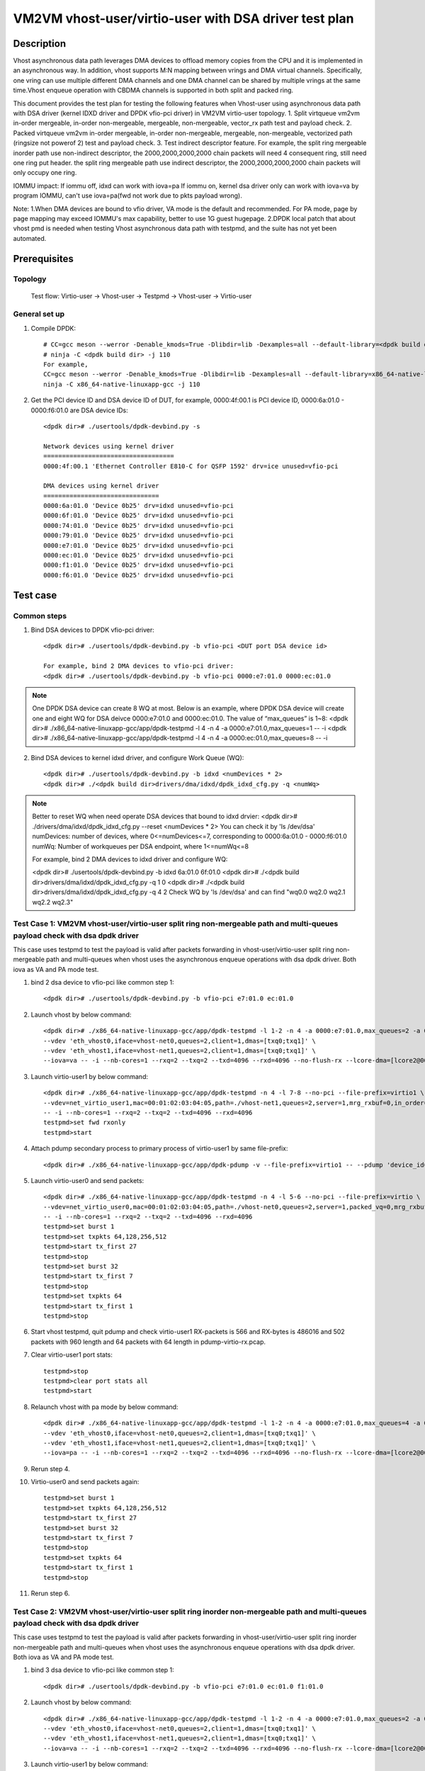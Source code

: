 .. Copyright (c) <2022>, Intel Corporation
   All rights reserved.

   Redistribution and use in source and binary forms, with or without
   modification, are permitted provided that the following conditions
   are met:

   - Redistributions of source code must retain the above copyright
     notice, this list of conditions and the following disclaimer.

   - Redistributions in binary form must reproduce the above copyright
     notice, this list of conditions and the following disclaimer in
     the documentation and/or other materials provided with the
     distribution.

   - Neither the name of Intel Corporation nor the names of its
     contributors may be used to endorse or promote products derived
     from this software without specific prior written permission.

   THIS SOFTWARE IS PROVIDED BY THE COPYRIGHT HOLDERS AND CONTRIBUTORS
   "AS IS" AND ANY EXPRESS OR IMPLIED WARRANTIES, INCLUDING, BUT NOT
   LIMITED TO, THE IMPLIED WARRANTIES OF MERCHANTABILITY AND FITNESS
   FOR A PARTICULAR PURPOSE ARE DISCLAIMED. IN NO EVENT SHALL THE
   COPYRIGHT OWNER OR CONTRIBUTORS BE LIABLE FOR ANY DIRECT, INDIRECT,
   INCIDENTAL, SPECIAL, EXEMPLARY, OR CONSEQUENTIAL DAMAGES
   (INCLUDING, BUT NOT LIMITED TO, PROCUREMENT OF SUBSTITUTE GOODS OR
   SERVICES; LOSS OF USE, DATA, OR PROFITS; OR BUSINESS INTERRUPTION)
   HOWEVER CAUSED AND ON ANY THEORY OF LIABILITY, WHETHER IN CONTRACT,
   STRICT LIABILITY, OR TORT (INCLUDING NEGLIGENCE OR OTHERWISE)
   ARISING IN ANY WAY OUT OF THE USE OF THIS SOFTWARE, EVEN IF ADVISED
   OF THE POSSIBILITY OF SUCH DAMAGE.

======================================================
VM2VM vhost-user/virtio-user with DSA driver test plan
======================================================

Description
===========
Vhost asynchronous data path leverages DMA devices to offload memory copies from the CPU and it is implemented in an asynchronous way.
In addition, vhost supports M:N mapping between vrings and DMA virtual channels. Specifically, one vring can use multiple different DMA
channels and one DMA channel can be shared by multiple vrings at the same time.Vhost enqueue operation with CBDMA channels is supported
in both split and packed ring.

This document provides the test plan for testing the following features when Vhost-user using asynchronous data path with
DSA driver (kernel IDXD driver and DPDK vfio-pci driver) in VM2VM virtio-user topology.
1. Split virtqueue vm2vm in-order mergeable, in-order non-mergeable, mergeable, non-mergeable, vector_rx path test and payload check.
2. Packed virtqueue vm2vm in-order mergeable, in-order non-mergeable, mergeable, non-mergeable, vectorized path (ringsize not powerof 2) test and payload check.
3. Test indirect descriptor feature. For example, the split ring mergeable inorder path use non-indirect descriptor, the 2000,2000,2000,2000 chain packets will need 4 consequent ring, still need one ring put header.
the split ring mergeable path use indirect descriptor, the 2000,2000,2000,2000 chain packets will only occupy one ring.

IOMMU impact:
If iommu off, idxd can work with iova=pa
If iommu on, kernel dsa driver only can work with iova=va by program IOMMU, can't use iova=pa(fwd not work due to pkts payload wrong).

Note:
1.When DMA devices are bound to vfio driver, VA mode is the default and recommended. For PA mode, page by page mapping may
exceed IOMMU's max capability, better to use 1G guest hugepage.
2.DPDK local patch that about vhost pmd is needed when testing Vhost asynchronous data path with testpmd, and the suite has not yet been automated.

Prerequisites
=============

Topology
--------
	Test flow: Virtio-user -> Vhost-user -> Testpmd -> Vhost-user -> Virtio-user

General set up
--------------
1. Compile DPDK::

	# CC=gcc meson --werror -Denable_kmods=True -Dlibdir=lib -Dexamples=all --default-library=<dpdk build dir>
	# ninja -C <dpdk build dir> -j 110
	For example,
	CC=gcc meson --werror -Denable_kmods=True -Dlibdir=lib -Dexamples=all --default-library=x86_64-native-linuxapp-gcc
	ninja -C x86_64-native-linuxapp-gcc -j 110

2. Get the PCI device ID and DSA device ID of DUT, for example, 0000:4f:00.1 is PCI device ID, 0000:6a:01.0 - 0000:f6:01.0 are DSA device IDs::

	<dpdk dir># ./usertools/dpdk-devbind.py -s

	Network devices using kernel driver
	===================================
	0000:4f:00.1 'Ethernet Controller E810-C for QSFP 1592' drv=ice unused=vfio-pci

	DMA devices using kernel driver
	===============================
	0000:6a:01.0 'Device 0b25' drv=idxd unused=vfio-pci
	0000:6f:01.0 'Device 0b25' drv=idxd unused=vfio-pci
	0000:74:01.0 'Device 0b25' drv=idxd unused=vfio-pci
	0000:79:01.0 'Device 0b25' drv=idxd unused=vfio-pci
	0000:e7:01.0 'Device 0b25' drv=idxd unused=vfio-pci
	0000:ec:01.0 'Device 0b25' drv=idxd unused=vfio-pci
	0000:f1:01.0 'Device 0b25' drv=idxd unused=vfio-pci
	0000:f6:01.0 'Device 0b25' drv=idxd unused=vfio-pci

Test case
=========

Common steps
------------
1. Bind DSA devices to DPDK vfio-pci driver::

	<dpdk dir># ./usertools/dpdk-devbind.py -b vfio-pci <DUT port DSA device id>

	For example, bind 2 DMA devices to vfio-pci driver:
	<dpdk dir># ./usertools/dpdk-devbind.py -b vfio-pci 0000:e7:01.0 0000:ec:01.0

.. note::

	One DPDK DSA device can create 8 WQ at most. Below is an example, where DPDK DSA device will create one and
	eight WQ for DSA deivce 0000:e7:01.0 and 0000:ec:01.0. The value of “max_queues” is 1~8:
	<dpdk dir># ./x86_64-native-linuxapp-gcc/app/dpdk-testpmd -l 4 -n 4 -a 0000:e7:01.0,max_queues=1 -- -i
	<dpdk dir># ./x86_64-native-linuxapp-gcc/app/dpdk-testpmd -l 4 -n 4 -a 0000:ec:01.0,max_queues=8 -- -i

2. Bind DSA devices to kernel idxd driver, and configure Work Queue (WQ)::

	<dpdk dir># ./usertools/dpdk-devbind.py -b idxd <numDevices * 2>
	<dpdk dir># ./<dpdk build dir>drivers/dma/idxd/dpdk_idxd_cfg.py -q <numWq>

.. note::

	Better to reset WQ when need operate DSA devices that bound to idxd drvier:
	<dpdk dir># ./drivers/dma/idxd/dpdk_idxd_cfg.py --reset <numDevices * 2>
	You can check it by 'ls /dev/dsa'
	numDevices: number of devices, where 0<=numDevices<=7, corresponding to 0000:6a:01.0 - 0000:f6:01.0
	numWq: Number of workqueues per DSA endpoint, where 1<=numWq<=8

	For example, bind 2 DMA devices to idxd driver and configure WQ:

	<dpdk dir># ./usertools/dpdk-devbind.py -b idxd 6a:01.0 6f:01.0
	<dpdk dir># ./<dpdk build dir>drivers/dma/idxd/dpdk_idxd_cfg.py -q 1 0
	<dpdk dir># ./<dpdk build dir>drivers/dma/idxd/dpdk_idxd_cfg.py -q 4 2
	Check WQ by 'ls /dev/dsa' and can find "wq0.0 wq2.0 wq2.1 wq2.2 wq2.3"

Test Case 1: VM2VM vhost-user/virtio-user split ring non-mergeable path and multi-queues payload check with dsa dpdk driver
----------------------------------------------------------------------------------------------------------------------------
This case uses testpmd to test the payload is valid after packets forwarding in vhost-user/virtio-user split ring non-mergeable path 
and multi-queues when vhost uses the asynchronous enqueue operations with dsa dpdk driver. Both iova as VA and PA mode test.

1. bind 2 dsa device to vfio-pci like common step 1::

	<dpdk dir># ./usertools/dpdk-devbind.py -b vfio-pci e7:01.0 ec:01.0

2. Launch vhost by below command::

	<dpdk dir># ./x86_64-native-linuxapp-gcc/app/dpdk-testpmd -l 1-2 -n 4 -a 0000:e7:01.0,max_queues=2 -a 0000:ec:01.0,max_queues=2 \
	--vdev 'eth_vhost0,iface=vhost-net0,queues=2,client=1,dmas=[txq0;txq1]' \
	--vdev 'eth_vhost1,iface=vhost-net1,queues=2,client=1,dmas=[txq0;txq1]' \
	--iova=va -- -i --nb-cores=1 --rxq=2 --txq=2 --txd=4096 --rxd=4096 --no-flush-rx --lcore-dma=[lcore2@0000:e7:01.0-q0,lcore2@0000:e7:01.0-q1]

3. Launch virtio-user1 by below command::

	<dpdk dir># ./x86_64-native-linuxapp-gcc/app/dpdk-testpmd -n 4 -l 7-8 --no-pci --file-prefix=virtio1 \
	--vdev=net_virtio_user1,mac=00:01:02:03:04:05,path=./vhost-net1,queues=2,server=1,mrg_rxbuf=0,in_order=0,queue_size=4096 \
	-- -i --nb-cores=1 --rxq=2 --txq=2 --txd=4096 --rxd=4096
	testpmd>set fwd rxonly
	testpmd>start

4. Attach pdump secondary process to primary process of virtio-user1 by same file-prefix::

	 <dpdk dir># ./x86_64-native-linuxapp-gcc/app/dpdk-pdump -v --file-prefix=virtio1 -- --pdump 'device_id=net_virtio_user1,queue=0,rx-dev=/tmp/pdump-virtio-rx.pcap,mbuf-size=8000'

5. Launch virtio-user0 and send packets::

	<dpdk dir># ./x86_64-native-linuxapp-gcc/app/dpdk-testpmd -n 4 -l 5-6 --no-pci --file-prefix=virtio \
	--vdev=net_virtio_user0,mac=00:01:02:03:04:05,path=./vhost-net0,queues=2,server=1,packed_vq=0,mrg_rxbuf=0,in_order=0,queue_size=4096 \
	-- -i --nb-cores=1 --rxq=2 --txq=2 --txd=4096 --rxd=4096
	testpmd>set burst 1
	testpmd>set txpkts 64,128,256,512
	testpmd>start tx_first 27
	testpmd>stop
	testpmd>set burst 32
	testpmd>start tx_first 7
	testpmd>stop
	testpmd>set txpkts 64
	testpmd>start tx_first 1
	testpmd>stop

6. Start vhost testpmd, quit pdump and check virtio-user1 RX-packets is 566 and RX-bytes is 486016 and 502 packets with 960 length and 64 packets with 64 length in pdump-virtio-rx.pcap.

7. Clear virtio-user1 port stats::

	testpmd>stop
	testpmd>clear port stats all
	testpmd>start

8. Relaunch vhost with pa mode by below command::

	<dpdk dir># ./x86_64-native-linuxapp-gcc/app/dpdk-testpmd -l 1-2 -n 4 -a 0000:e7:01.0,max_queues=4 -a 0000:ec:01.0,max_queues=4 \
	--vdev 'eth_vhost0,iface=vhost-net0,queues=2,client=1,dmas=[txq0;txq1]' \
	--vdev 'eth_vhost1,iface=vhost-net1,queues=2,client=1,dmas=[txq0;txq1]' \
	--iova=pa -- -i --nb-cores=1 --rxq=2 --txq=2 --txd=4096 --rxd=4096 --no-flush-rx --lcore-dma=[lcore2@0000:e7:01.0-q3,lcore2@0000:ec:01.0-q3]

9. Rerun step 4.

10. Virtio-user0 and send packets again::

	testpmd>set burst 1
	testpmd>set txpkts 64,128,256,512
	testpmd>start tx_first 27
	testpmd>set burst 32
	testpmd>start tx_first 7
	testpmd>stop
	testpmd>set txpkts 64
	testpmd>start tx_first 1
	testpmd>stop

11. Rerun step 6.

Test Case 2: VM2VM vhost-user/virtio-user split ring inorder non-mergeable path and multi-queues payload check with dsa dpdk driver
-------------------------------------------------------------------------------------------------------------------------------------
This case uses testpmd to test the payload is valid after packets forwarding in vhost-user/virtio-user split ring inorder
non-mergeable path and multi-queues when vhost uses the asynchronous enqueue operations with dsa dpdk driver. Both iova as VA and PA mode test.

1. bind 3 dsa device to vfio-pci like common step 1::

	<dpdk dir># ./usertools/dpdk-devbind.py -b vfio-pci e7:01.0 ec:01.0 f1:01.0

2. Launch vhost by below command::

	<dpdk dir># ./x86_64-native-linuxapp-gcc/app/dpdk-testpmd -l 1-2 -n 4 -a 0000:e7:01.0,max_queues=2 -a 0000:ec:01.0,max_queues=2 -a 0000:f1:01.0,max_queues=2 \
	--vdev 'eth_vhost0,iface=vhost-net0,queues=2,client=1,dmas=[txq0;txq1]' \
	--vdev 'eth_vhost1,iface=vhost-net1,queues=2,client=1,dmas=[txq0;txq1]' \
	--iova=va -- -i --nb-cores=1 --rxq=2 --txq=2 --txd=4096 --rxd=4096 --no-flush-rx --lcore-dma=[lcore2@0000:e7:01.0-q0,lcore2@0000:ec:01.0-q0,lcore2@0000:f1:01.0-q0]

3. Launch virtio-user1 by below command::

	<dpdk dir># ./x86_64-native-linuxapp-gcc/app/dpdk-testpmd -n 4 -l 7-8 --no-pci --file-prefix=virtio1 \
	--vdev=net_virtio_user1,mac=00:01:02:03:04:05,path=./vhost-net1,queues=2,server=1,packed_vq=0,mrg_rxbuf=0,in_order=1,queue_size=4096 \
	-- -i --nb-cores=1 --rxq=2 --txq=2 --txd=4096 --rxd=4096
	testpmd>set fwd rxonly
	testpmd>start

4. Attach pdump secondary process to primary process of virtio-user1 by same file-prefix::

	<dpdk dir># ./x86_64-native-linuxapp-gcc/app/dpdk-pdump -v --file-prefix=virtio1 -- --pdump 'device_id=net_virtio_user1,queue=0,rx-dev=/tmp/pdump-virtio-rx.pcap,mbuf-size=8000'

5. Launch virtio-user0 and send packets::

	<dpdk dir># ./x86_64-native-linuxapp-gcc/app/dpdk-testpmd -n 4 -l 5-6 --no-pci --file-prefix=virtio \
	--vdev=net_virtio_user0,mac=00:01:02:03:04:05,path=./vhost-net0,queues=2,server=1,packed_vq=0,mrg_rxbuf=0,in_order=1,queue_size=4096 \
	-- -i --nb-cores=1 --rxq=2 --txq=2 --txd=4096 --rxd=4096
	testpmd>set burst 1
	testpmd>set txpkts 64,128,256,512
	testpmd>start tx_first 27
	testpmd>stop
	testpmd>set burst 32
	testpmd>start tx_first 7
	testpmd>stop
	testpmd>set txpkts 64
	testpmd>start tx_first 1
	testpmd>stop

6. Start vhost testpmd, quit pdump and check virtio-user1 RX-packets is 566 and RX-bytes is 486016 and 502 packets with 960 length and 64 packets with 64 length in pdump-virtio-rx.pcap.

7. Clear virtio-user1 port stats::

	testpmd>stop
	testpmd>clear port stats all
	testpmd>start

8. Relaunch vhost with pa mode by below command::

	<dpdk dir># ./x86_64-native-linuxapp-gcc/app/dpdk-testpmd -l 1-2 -n 4 -a 0000:e7:01.0 -a 0000:ec:01.0,max_queues=4 -a 0000:f1:01.0,max_queues=4 -a 0000:f6:01.0,max_queues=4 \
	--vdev 'eth_vhost0,iface=vhost-net0,queues=2,client=1,dmas=[txq0;txq1]' \
	--vdev 'eth_vhost1,iface=vhost-net1,queues=2,client=1,dmas=[txq0;txq1]' \
	--iova=pa -- -i --nb-cores=1 --rxq=2 --txq=2 --txd=4096 --rxd=4096 --no-flush-rx --lcore-dma=[lcore2@0000:e7:01.0-q2,lcore2@0000:ec:01.0-q2,lcore2@0000:f1:01.0-q2]

9. Rerun step 4.

10. Virtio-user0 send packets::

	testpmd>set burst 1
	testpmd>set txpkts 64,128,256,512
	testpmd>start tx_first 27
	testpmd>stop
	testpmd>set burst 32
	testpmd>start tx_first 7
	testpmd>stop
	testpmd>set txpkts 64
	testpmd>start tx_first 1
	testpmd>stop

11. Rerun step 6.

Test Case 3: VM2VM vhost-user/virtio-user split ring inorder mergeable path and multi-queues non-indirect descriptor with dsa dpdk driver
------------------------------------------------------------------------------------------------------------------------------------------
This case uses testpmd to test the payload is valid and non-indirect descriptor after packets forwarding in vhost-user/virtio-user
split ring inorder mergeable path and multi-queues when vhost uses the asynchronous enqueue operations with dsa dpdk driver. Both iova as VA and PA mode test.

1. bind 4 dsa device to vfio-pci like common step 1::

	<dpdk dir># ./usertools/dpdk-devbind.py -b vfio-pci e7:01.0 ec:01.0 f1:01.0 f6:01.0

2. Launch vhost by below command::

	<dpdk dir># ./x86_64-native-linuxapp-gcc/app/dpdk-testpmd -l 1-2 -n 4 -a 0000:e7:01.0,max_queues=1 -a 0000:ec:01.0,max_queues=2 -a 0000:f1:01.0,max_queues=3 -a 0000:f6:01.0,max_queues=4 \
	--vdev 'eth_vhost0,iface=vhost-net0,queues=2,client=1,dmas=[txq0;txq1]' \
	--vdev 'eth_vhost1,iface=vhost-net1,queues=2,client=1,dmas=[txq0;txq1]' \
	--iova=va -- -i --nb-cores=1 --rxq=2 --txq=2 --txd=256 --rxd=256 --no-flush-rx --lcore-dma=[lcore2@0000:e7:01.0-q0,lcore2@0000:ec:01.0-q1,lcore2@0000:f1:01.0-q2,lcore2@0000:f6:01.0-q3]

3. Launch virtio-user1 by below command::

	<dpdk dir># ./x86_64-native-linuxapp-gcc/app/dpdk-testpmd -n 4 -l 7-8 --no-pci --file-prefix=virtio1 \
	--vdev=net_virtio_user1,mac=00:01:02:03:04:05,path=./vhost-net1,queues=2,server=1,packed_vq=0,mrg_rxbuf=1,in_order=1,queue_size=256 \
	-- -i --nb-cores=1 --rxq=2 --txq=2 --txd=256 --rxd=256
	testpmd>set fwd rxonly
	testpmd>start

4. Attach pdump secondary process to primary process of virtio-user1 by same file-prefix::

	<dpdk dir># ./x86_64-native-linuxapp-gcc/app/dpdk-pdump -v --file-prefix=virtio1 -- --pdump 'device_id=net_virtio_user1,queue=0,rx-dev=/tmp/pdump-virtio-rx.pcap,mbuf-size=8000'

5. Launch virtio-user0 and send packets::

	<dpdk dir># ./x86_64-native-linuxapp-gcc/app/dpdk-testpmd -n 4 -l 5-6 --no-pci --file-prefix=virtio \
	--vdev=net_virtio_user0,mac=00:01:02:03:04:05,path=./vhost-net0,queues=2,server=1,packed_vq=0,mrg_rxbuf=1,in_order=1,queue_size=256 \
	-- -i --nb-cores=1 --rxq=2 --txq=2 --txd=256 --rxd=256
	testpmd>set burst 1
	testpmd>start tx_first 27
	testpmd>stop
	testpmd>set burst 32
	testpmd>start tx_first 7
	testpmd>stop
	testpmd>set txpkts 2000,2000,2000,2000
	testpmd>start tx_first 1
	testpmd>stop

6. Start vhost, then quit pdump and three testpmd, about split virtqueue inorder mergeable path, it use the non-indirect descriptors, the 8k length pkt will occupies 5 ring:2000,2000,2000,2000 will need 4 consequent ring,
still need one ring put header. So check 504 packets and 48128 bytes received by virtio-user1 and 502 packets with 64 length and 2 packets with 8K length in pdump-virtio-rx.pcap.

7. Relaunch vhost with pa mode by below command::

	<dpdk dir># ./x86_64-native-linuxapp-gcc/app/dpdk-testpmd -l 1-2 -n 4 -a 0000:e7:01.0,max_queues=1 -a 0000:ec:01.0,max_queues=2 -a 0000:f1:01.0,max_queues=3 -a 0000:f6:01.0,max_queues=4 \
	--vdev 'eth_vhost0,iface=vhost-net0,queues=2,client=1,dmas=[txq0;txq1]' \
	--vdev 'eth_vhost1,iface=vhost-net1,queues=2,client=1,dmas=[txq0;txq1]' \
	--iova=pa -- -i --nb-cores=1 --rxq=2 --txq=2 --txd=256 --rxd=256 --no-flush-rx --lcore-dma=[lcore2@0000:e7:01.0-q0,lcore2@0000:ec:01.0-q1,lcore2@0000:f1:01.0-q2,lcore2@0000:f6:01.0-q3]

8. Rerun step 3-6.

Test Case 4: VM2VM vhost-user/virtio-user split ring mergeable path and multi-queues indirect descriptor with dsa dpdk driver
-------------------------------------------------------------------------------------------------------------------------------
This case uses testpmd to test the payload is valid and indirect descriptor after packets forwarding in vhost-user/virtio-user
split ring mergeable path and multi-queues when vhost uses the asynchronous enqueue operations with dsa dpdk driver. Both iova as VA and PA mode test.

1. bind 4 dsa device to vfio-pci like common step 1::

	<dpdk dir># ./usertools/dpdk-devbind.py -b vfio-pci e7:01.0 ec:01.0 f1:01.0 f6:01.0

2. Launch vhost by below command::

	<dpdk dir># ./x86_64-native-linuxapp-gcc/app/dpdk-testpmd -l 1-2 -n 4 -a 0000:e7:01.0,max_queues=1 -a 0000:ec:01.0,max_queues=2 -a 0000:f1:01.0,max_queues=3 -a 0000:f6:01.0,max_queues=4 \
	--vdev 'eth_vhost0,iface=vhost-net0,queues=2,client=1,dmas=[txq0;txq1]' \
	--vdev 'eth_vhost1,iface=vhost-net1,queues=2,client=1,dmas=[txq0;txq1]' \
	--iova=va -- -i --nb-cores=1 --rxq=2 --txq=2 --txd=256 --rxd=256 --no-flush-rx --lcore-dma=[lcore2@0000:e7:01.0-q0,lcore2@0000:ec:01.0-q1,lcore2@0000:f1:01.0-q2,lcore2@0000:f6:01.0-q3]

3. Launch virtio-user1 by below command::

	<dpdk dir># ./x86_64-native-linuxapp-gcc/app/dpdk-testpmd -n 4 -l 7-8 --no-pci --file-prefix=virtio1 \
	--vdev=net_virtio_user1,mac=00:01:02:03:04:05,path=./vhost-net1,queues=2,server=1,packed_vq=0,mrg_rxbuf=1,in_order=0,queue_size=4096 \
	-- -i --nb-cores=1 --rxq=2 --txq=2 --txd=256 --rxd=256
	testpmd>set fwd rxonly
	testpmd>start

4. Attach pdump secondary process to primary process of virtio-user1 by same file-prefix::

	<dpdk dir># ./x86_64-native-linuxapp-gcc/app/dpdk-pdump -v --file-prefix=virtio1 -- --pdump 'device_id=net_virtio_user1,queue=0,rx-dev=/tmp/pdump-virtio-rx.pcap,mbuf-size=8000'

5. Launch virtio-user0 and send packets::

	<dpdk dir># ./x86_64-native-linuxapp-gcc/app/dpdk-testpmd -n 4 -l 5-6 --no-pci --file-prefix=virtio \
	--vdev=net_virtio_user0,mac=00:01:02:03:04:05,path=./vhost-net0,queues=2,server=1,packed_vq=0,mrg_rxbuf=1,in_order=0,queue_size=256 \
	-- -i --nb-cores=1 --rxq=2 --txq=2 --txd=256 --rxd=256
	testpmd>set burst 1
	testpmd>start tx_first 27
	testpmd>stop
	testpmd>set burst 32
	testpmd>start tx_first 7
	testpmd>stop
	testpmd>set txpkts 2000,2000,2000,2000
	testpmd>start tx_first 1
	testpmd>stop

6. Start vhost, then quit pdump and three testpmd, about split virtqueue inorder mergeable path, it use the indirect descriptors, the 8k length pkt will just occupies one ring.
So check 512 packets and 112128 bytes received by virtio-user1 and 502 packets with 64 length and 10 packets with 8K length in pdump-virtio-rx.pcap.

7. Relaunch vhost with pa mode by below command::

	<dpdk dir># ./x86_64-native-linuxapp-gcc/app/dpdk-testpmd -l 1-2 -n 4 -a 0000:e7:01.0,max_queues=1 -a 0000:ec:01.0,max_queues=2 -a 0000:f1:01.0,max_queues=3 -a 0000:f6:01.0,max_queues=4 \
	--vdev 'eth_vhost0,iface=vhost-net0,queues=2,client=1,dmas=[txq0;txq1]' \
	--vdev 'eth_vhost1,iface=vhost-net1,queues=2,client=1,dmas=[txq0;txq1]' \
	--iova=pa -- -i --nb-cores=1 --rxq=2 --txq=2 --txd=256 --rxd=256 --no-flush-rx --lcore-dma=[lcore2@0000:e7:01.0-q0,lcore2@0000:ec:01.0-q1,lcore2@0000:f1:01.0-q2,lcore2@0000:f6:01.0-q3]

8. Rerun step 3-6.

Test Case 5: VM2VM vhost-user/virtio-user packed ring non-mergeable path and multi-queues payload check with dsa dpdk driver
--------------------------------------------------------------------------------------------------------------------------------
This case uses testpmd to test the payload is valid after packets forwarding in vhost-user/virtio-user packed ring 
non-mergeable path and multi-queues when vhost uses the asynchronous enqueue operations with dsa dpdk driver. Both iova as VA and PA mode test.

1. bind 3 dsa device to vfio-pci like common step 1::

	<dpdk dir># ./usertools/dpdk-devbind.py -b vfio-pci e7:01.0 ec:01.0 f1:01.0

2. Launch vhost by below command::

	<dpdk dir># ./x86_64-native-linuxapp-gcc/app/dpdk-testpmd -l 1-2 -n 4 -a 0000:e7:01.0 -a 0000:ec:01.0 -a 0000:f1:01.0 \
	--vdev 'eth_vhost0,iface=vhost-net0,queues=2,client=1,dmas=[txq0;txq1]' \
	--vdev 'eth_vhost1,iface=vhost-net1,queues=2,client=1,dmas=[txq0;txq1]' \
	--iova=va -- -i --nb-cores=1 --rxq=2 --txq=2 --txd=4096 --rxd=4096 --no-flush-rx --lcore-dma=[lcore2@0000:e7:01.0-q0,lcore2@0000:ec:01.0-q1,lcore2@0000:f1:01.0-q2]

3. Launch virtio-user1 by below command::

	<dpdk dir># ./x86_64-native-linuxapp-gcc/app/dpdk-testpmd -n 4 -l 7-8 \
	--no-pci --file-prefix=virtio1 \
	--vdev=net_virtio_user1,mac=00:01:02:03:04:05,path=./vhost-net1,queues=2,server=1,packed_vq=1,mrg_rxbuf=0,in_order=0,queue_size=4096 \
	-- -i --nb-cores=1 --rxq=2 --txq=2 --txd=4096 --rxd=4096
	testpmd>set fwd rxonly
	testpmd>start

4. Attach pdump secondary process to primary process of virtio-user1 by same file-prefix::

	<dpdk dir># ./x86_64-native-linuxapp-gcc/app/dpdk-pdump -v --file-prefix=virtio1 -- --pdump 'device_id=net_virtio_user1,queue=0,rx-dev=/tmp/pdump-virtio-rx.pcap,mbuf-size=8000'

5. Launch virtio-user0 and send packets::

	<dpdk dir># ./x86_64-native-linuxapp-gcc/app/dpdk-testpmd -n 4 -l 5-6 --no-pci --file-prefix=virtio \
	--vdev=net_virtio_user0,mac=00:01:02:03:04:05,path=./vhost-net0,queues=2,server=1,packed_vq=1,mrg_rxbuf=0,in_order=0,queue_size=4096 \
	-- -i --nb-cores=1 --rxq=2 --txq=2 --txd=4096 --rxd=4096
	testpmd>set burst 1
	testpmd>set txpkts 64,128,256,512
	testpmd>start tx_first 27
	testpmd>stop
	testpmd>set burst 32
	testpmd>start tx_first 7
	testpmd>stop
	testpmd>set txpkts 64
	testpmd>start tx_first 1
	testpmd>stop

6. Start vhost testpmd,  quit pdump and check virtio-user1 RX-packets is 566 and RX-bytes is 486016 and 502 packets with 960 length and 64 packets with 64 length in pdump-virtio-rx.pcap.

7. Clear virtio-user1 port stats::

	testpmd>stop
	testpmd>clear port stats all
	testpmd>start

8. Relaunch vhost with iova=pa by below command::

	<dpdk dir># ./x86_64-native-linuxapp-gcc/app/dpdk-testpmd -l 1-2 -n 4 -a 0000:e7:01.0 -a 0000:ec:01.0 -a 0000:f1:01.0 \
	--vdev 'eth_vhost0,iface=vhost-net0,queues=2,client=1,dmas=[txq0;txq1]' \
	--vdev 'eth_vhost1,iface=vhost-net1,queues=2,client=1,dmas=[txq0;txq1]' \
	--iova=pa -- -i --nb-cores=1 --rxq=2 --txq=2 --txd=4096 --rxd=4096 --no-flush-rx --lcore-dma=[lcore2@0000:e7:01.0-q4,lcore2@0000:ec:01.0-q5,lcore2@0000:f1:01.0-q6]

9. Rerun step 4.

10. Virtio-user0 send packets::

	testpmd>set burst 1
	testpmd>set txpkts 64,128,256,512
	testpmd>start tx_first 27
	testpmd>stop
	testpmd>set burst 32
	testpmd>start tx_first 7
	testpmd>stop
	testpmd>set txpkts 64
	testpmd>start tx_first 1
	testpmd>stop

11. Rerun step 6.

Test Case 6: VM2VM vhost-user/virtio-user packed ring inorder non-mergeable path and multi-queues payload check with dsa dpdk driver
-------------------------------------------------------------------------------------------------------------------------------------
This case uses testpmd to test the payload is valid after packets forwarding in vhost-user/virtio-user packed ring inorder
non-mergeable path and multi-queues when vhost uses the asynchronous enqueue operations with dsa dpdk driver. Both iova as VA and PA mode test.

1. bind 4 dsa device to vfio-pci like common step 1::

	<dpdk dir># ./usertools/dpdk-devbind.py -b vfio-pci e7:01.0 f1:01.0 f6:01.0

2. Launch vhost by below command::

	<dpdk dir># ./x86_64-native-linuxapp-gcc/app/dpdk-testpmd -l 1-2 -n 4 -a 0000:e7:01.0,max_queues=2 -a 0000:ec:01.0,max_queues=2 -a 0000:f1:01.0,max_queues=2 -a 0000:f6:01.0,max_queues=2 \
	--vdev 'eth_vhost0,iface=vhost-net0,queues=2,client=1,dmas=[txq0;txq1]' \
	--vdev 'eth_vhost1,iface=vhost-net1,queues=2,client=1,dmas=[txq0;txq1]' \
	--iova=va -- -i --nb-cores=1 --rxq=2 --txq=2 --txd=4096 --rxd=4096 --no-flush-rx --lcore-dma=[lcore2@0000:e7:01.0-q0,lcore2@0000:ec:01.0-q0,lcore2@0000:f1:01.0-q1,lcore2@0000:f6:01.0-q1]

3. Launch virtio-user1 by below command::

	<dpdk dir># ./x86_64-native-linuxapp-gcc/app/dpdk-testpmd -n 4 -l 7-8 --no-pci --file-prefix=virtio1 \
	--vdev=net_virtio_user1,mac=00:01:02:03:04:05,path=./vhost-net1,queues=2,server=1,packed_vq=1,mrg_rxbuf=0,in_order=1,queue_size=4096 \
	-- -i --nb-cores=1 --rxq=2 --txq=2 --txd=4096 --rxd=4096
	testpmd>set fwd rxonly
	testpmd>start

4. Attach pdump secondary process to primary process of virtio-user1 by same file-prefix::

	<dpdk dir># ./x86_64-native-linuxapp-gcc/app/dpdk-pdump -v --file-prefix=virtio1 -- --pdump 'device_id=net_virtio_user1,queue=0,rx-dev=/tmp/pdump-virtio-rx.pcap,mbuf-size=8000'

5. Launch virtio-user0 and send packets::

	<dpdk dir># ./x86_64-native-linuxapp-gcc/app/dpdk-testpmd -n 4 -l 5-6 --no-pci --file-prefix=virtio \
	--vdev=net_virtio_user0,mac=00:01:02:03:04:05,path=./vhost-net0,queues=2,server=1,packed_vq=1,mrg_rxbuf=0,in_order=1,queue_size=4096 \
	-- -i --nb-cores=1 --rxq=2 --txq=2 --txd=4096 --rxd=4096
	testpmd>set burst 1
	testpmd>set txpkts 64,128,256,512
	testpmd>start tx_first 27
	testpmd>stop
	testpmd>set burst 32
	testpmd>start tx_first 7
	testpmd>stop
	testpmd>set txpkts 64
	testpmd>start tx_first 1

6. Start vhost testpmd, quit pdump and check virtio-user1 RX-packets is 566 and RX-bytes is 486016 and 502 packets with 960 length and 64 packets with 64 length in pdump-virtio-rx.pcap.

7. Clear virtio-user1 port stats::

	testpmd>stop
	testpmd>clear port stats all
	testpmd>start

8. Relaunch vhost with iova=pa by below command::

	<dpdk dir># ./x86_64-native-linuxapp-gcc/app/dpdk-testpmd -l 1-2 -n 4 -a 0000:e7:01.0 -a 0000:ec:01.0 -a 0000:f1:01.0 -a 0000:f6:01.0 \
	--vdev 'eth_vhost0,iface=vhost-net0,queues=2,client=1,dmas=[txq0;txq1]' \
	--vdev 'eth_vhost1,iface=vhost-net1,queues=2,client=1,dmas=[txq0;txq1]' \
	--iova=pa -- -i --nb-cores=1 --rxq=2 --txq=2 --txd=4096 --rxd=4096 --no-flush-rx --lcore-dma=[lcore2@0000:e7:01.0-q5,lcore2@0000:ec:01.0-q6,lcore2@0000:f1:01.0-q5,lcore2@0000:f6:01.0-q6]

9. Rerun step 4.

10. virtio-user0 send packets::

	testpmd>stop
	testpmd>set burst 1
	testpmd>set txpkts 64,128,256,512
	testpmd>start tx_first 27
	testpmd>stop
	testpmd>set burst 32
	testpmd>start tx_first 7
	testpmd>stop
	testpmd>set txpkts 64
	testpmd>start tx_first 1

11. Rerun step 6.

Test Case 7: VM2VM vhost-user/virtio-user packed ring mergeable path and multi-queues payload check with dsa dpdk driver
--------------------------------------------------------------------------------------------------------------------------
This case uses testpmd to test the payload is valid after packets forwarding in vhost-user/virtio-user packed ring 
mergeable path and multi-queues when vhost uses the asynchronous enqueue operations with dsa dpdk driver. Both iova as VA and PA mode test.

1. bind 2 dsa device to vfio-pci like common step 1::

	<dpdk dir># ./usertools/dpdk-devbind.py -b vfio-pci e7:01.0 ec:01.0 

2. Launch vhost by below command::

	<dpdk dir># ./x86_64-native-linuxapp-gcc/app/dpdk-testpmd -l 1-2 -n 4 -a 0000:e7:01.0,max_queues=4 -a 0000:ec:01.0,max_queues=4 \
	--vdev 'eth_vhost0,iface=vhost-net0,queues=2,client=1,dmas=[txq0;txq1]' \
	--vdev 'eth_vhost1,iface=vhost-net1,queues=2,client=1,dmas=[txq0;txq1]' \
	--iova=va -- -i --nb-cores=1 --rxq=2 --txq=2 --txd=4096 --rxd=4096 --no-flush-rx --lcore-dma=[lcore2@0000:e7:01.0-q0,lcore2@0000:e7:01.0-q1,lcore2@0000:e7:01.0-q2,lcore2@0000:ec:01.0-q0,lcore2@0000:ec:01.0-q1]

3. Launch virtio-user1 by below command::

	<dpdk dir># ./x86_64-native-linuxapp-gcc/app/dpdk-testpmd -n 4 -l 7-8 \
	--no-pci --file-prefix=virtio1 \
	--vdev=net_virtio_user1,mac=00:01:02:03:04:05,path=./vhost-net1,queues=2,server=1,packed_vq=1,mrg_rxbuf=1,in_order=0,queue_size=4096 \
	-- -i --nb-cores=1 --rxq=2 --txq=2 --txd=4096 --rxd=4096
	testpmd>set fwd rxonly
	testpmd>start

4. Attach pdump secondary process to primary process of virtio-user1 by same file-prefix::

	<dpdk dir># ./x86_64-native-linuxapp-gcc/app/dpdk-pdump -v --file-prefix=virtio1 -- --pdump 'device_id=net_virtio_user1,queue=0,rx-dev=/tmp/pdump-virtio-rx.pcap,mbuf-size=8000'

5. Launch virtio-user0 and send packets::

	<dpdk dir># ./x86_64-native-linuxapp-gcc/app/dpdk-testpmd -n 4 -l 5-6 --no-pci --file-prefix=virtio \
	--vdev=net_virtio_user0,mac=00:01:02:03:04:05,path=./vhost-net0,queues=2,server=1,packed_vq=1,mrg_rxbuf=1,in_order=0,queue_size=4096 \
	-- -i --nb-cores=1 --rxq=2 --txq=2 --txd=4096 --rxd=4096
	testpmd>set burst 1
	testpmd>set txpkts 64,256,2000,64,256,2000
	testpmd>start tx_first 27
	testpmd>stop
	testpmd>set burst 32
	testpmd>set txpkts 64
	testpmd>start tx_first 7
	testpmd>stop

6. Start vhost testpmd,  quit pdump and check virtio-user1 check 502 packets and 279232 bytes and 54 packets with 4640 length and 448 packets with 64 length in pdump-virtio-rx.pcap.

7. Clear virtio-user1 port stats::

	testpmd>stop
	testpmd>clear port stats all
	testpmd>start

8. Relaunch vhost with iova=pa by below command::

	<dpdk dir># ./x86_64-native-linuxapp-gcc/app/dpdk-testpmd -l 1-2 -n 4 -a 0000:e7:01.0 -a 0000:ec:01.0 \
	--vdev 'eth_vhost0,iface=vhost-net0,queues=2,client=1,dmas=[txq0;txq1]' \
	--vdev 'eth_vhost1,iface=vhost-net1,queues=2,client=1,dmas=[txq0;txq1]' \
	--iova=pa -- -i --nb-cores=1 --rxq=2 --txq=2 --txd=4096 --rxd=4096 --no-flush-rx --lcore-dma=[lcore2@0000:e7:01.0-q6,lcore2@0000:e7:01.0-q7,lcore2@0000:ec:01.0-q2,lcore2@0000:ec:01.0-q3,lcore2@0000:ec:01.0-q4]

9. Rerun step 4.

10. Virtio-user0 send packets::

	testpmd>set burst 1
	testpmd>set txpkts 64,256,2000,64,256,2000
	testpmd>start tx_first 27
	testpmd>stop
	testpmd>set burst 32
	testpmd>set txpkts 64
	testpmd>start tx_first 7
	testpmd>stop

11. Rerun step 6.

Test Case 8: VM2VM vhost-user/virtio-user packed ring inorder mergeable path and multi-queues payload check with dsa dpdk driver
----------------------------------------------------------------------------------------------------------------------------------
This case uses testpmd to test the payload is valid after packets forwarding in vhost-user/virtio-user packed ring inorder
mergeable path and multi-queues when vhost uses the asynchronous enqueue operations with dsa dpdk driver. Both iova as VA and PA mode test.

1. bind 8 dsa device to vfio-pci like common step 1::

	ls /dev/dsa #check wq configure, reset if exist
	<dpdk dir># ./usertools/dpdk-devbind.py -u 6a:01.0 6f:01.0 74:01.0 79:01.0 e7:01.0 ec:01.0 f1:01.0 f6:01.0
	<dpdk dir># ./usertools/dpdk-devbind.py -b vfio-pci 6a:01.0 6f:01.0 74:01.0 79:01.0 e7:01.0 ec:01.0 f1:01.0 f6:01.0

2. Launch vhost by below command::

	<dpdk dir># ./x86_64-native-linuxapp-gcc/app/dpdk-testpmd -l 1-2 -n 4 -a 0000:6a:01.0 -a 0000:6f:01.0 -a 0000:74:01.0 -a 0000:79:01.0 -a 0000:e7:01.0 -a 0000:ec:01.0 -a 0000:f1:01.0 -a 0000:f6:01.0 \
	--vdev 'eth_vhost0,iface=vhost-net0,queues=2,client=1,dmas=[txq0;txq1]' \
	--vdev 'eth_vhost1,iface=vhost-net1,queues=2,client=1,dmas=[txq0;txq1]' \
	--iova=va -- -i --nb-cores=1 --rxq=2 --txq=2 --txd=4096 --rxd=4096 --no-flush-rx --lcore-dma=[lcore2@0000:6a:01.0-q0,lcore2@0000:6f:01.0-q1,lcore2@0000:74:01.0-q2,lcore2@0000:79:01.0-q3,lcore2@0000:e7:01.0-q4,lcore2@0000:ec:01.0-q5,lcore2@0000:f1:01.0-q6,lcore2@0000:f6:01.0-q7]

3. Launch virtio-user1 by below command::

	<dpdk dir># ./x86_64-native-linuxapp-gcc/app/dpdk-testpmd -n 4 -l 7-8 --no-pci --file-prefix=virtio1 \
	--vdev=net_virtio_user1,mac=00:01:02:03:04:05,path=./vhost-net1,queues=2,server=1,packed_vq=1,mrg_rxbuf=1,in_order=1,queue_size=4096 \
	-- -i --nb-cores=1 --rxq=2 --txq=2 --txd=4096 --rxd=4096
	testpmd>set fwd rxonly
	testpmd>start

4. Attach pdump secondary process to primary process of virtio-user1 by same file-prefix::

	<dpdk dir># ./x86_64-native-linuxapp-gcc/app/dpdk-pdump -v --file-prefix=virtio1 -- --pdump 'device_id=net_virtio_user1,queue=0,rx-dev=/tmp/pdump-virtio-rx.pcap,mbuf-size=8000'

5. Launch virtio-user0 and send packets::

	<dpdk dir># ./x86_64-native-linuxapp-gcc/app/dpdk-testpmd -n 4 -l 5-6 --no-pci --file-prefix=virtio \
	--vdev=net_virtio_user0,mac=00:01:02:03:04:05,path=./vhost-net0,queues=2,server=1,packed_vq=1,mrg_rxbuf=1,in_order=1,queue_size=4096 \
	-- -i --nb-cores=1 --rxq=2 --txq=2 --txd=4096 --rxd=4096
	testpmd>set burst 1
	testpmd>set txpkts 64,256,2000,64,256,2000
	testpmd>start tx_first 27
	testpmd>stop
	testpmd>set burst 32
	testpmd>set txpkts 64
	testpmd>start tx_first 7
	testpmd>stop

6. Start vhost testpmd, quit pdump and check virtio-user1 RX-packets is 502 packets and 279232 bytes and 54 packets with 4640 length and 448 packets with 64 length in pdump-virtio-rx.pcap.

7. Clear virtio-user1 port stats::

	testpmd>stop
	testpmd>clear port stats all
	testpmd>start

8. Relaunch vhost with iova=pa by below command::

	<dpdk dir># ./x86_64-native-linuxapp-gcc/app/dpdk-testpmd -l 1-2 -n 4 -a 0000:6a:01.0 -a 0000:6f:01.0 -a 0000:74:01.0 -a 0000:79:01.0 -a 0000:e7:01.0 -a 0000:ec:01.0 -a 0000:f1:01.0 -a 0000:f6:01.0 \
	--vdev 'eth_vhost0,iface=vhost-net0,queues=2,client=1,dmas=[txq0;txq1]' \
	--vdev 'eth_vhost1,iface=vhost-net1,queues=2,client=1,dmas=[txq0;txq1]' \
	--iova=pa -- -i --nb-cores=1 --rxq=2 --txq=2 --txd=4096 --rxd=4096 --no-flush-rx --lcore-dma=[lcore2@0000:6a:01.0-q1,lcore2@0000:6f:01.0-q2,lcore2@0000:74:01.0-q3,lcore2@0000:79:01.0-q4,lcore2@0000:e7:01.0-q5,lcore2@0000:ec:01.0-q6,lcore2@0000:f1:01.0-q7,lcore2@0000:f6:01.0-q7]

9. Rerun step 4.

10. virtio-user0 send packets::

	testpmd>set burst 1
	testpmd>set txpkts 64,256,2000,64,256,2000
	testpmd>start tx_first 27
	testpmd>stop
	testpmd>set burst 32
	testpmd>set txpkts 64
	testpmd>start tx_first 7
	testpmd>stop

11. Rerun step 6.

Test Case 9: VM2VM vhost-user/virtio-user packed ring vectorized-tx path and multi-queues indirect descriptor with dsa dpdk driver
-----------------------------------------------------------------------------------------------------------------------------------
This case uses testpmd to test the payload is valid and indirect descriptor after packets forwarding in vhost-user/virtio-user
packed ring vectorized-tx path and multi-queues when vhost uses the asynchronous enqueue operations with dsa dpdk driver. 
Both iova as VA and PA mode test.

1. bind 4 dsa device to vfio-pci like common step 1::

	<dpdk dir># ./usertools/dpdk-devbind.py -b vfio-pci 6a:01.0 6f:01.0 74:01.0

2. Launch vhost by below command::

	<dpdk dir># ./x86_64-native-linuxapp-gcc/app/dpdk-testpmd -l 1-2 -n 4 -a 0000:6a:01.0 -a 0000:6f:01.0 -a 0000:74:01.0 -a 0000:79:01.0 \
	--vdev 'eth_vhost0,iface=vhost-net,queues=2,client=1,dmas=[txq0;txq1],dma_ring_size=2048' --vdev 'eth_vhost1,iface=vhost-net1,queues=2,client=1,dmas=[txq0;txq1],dma_ring_size=2048' \
	--iova=va -- -i --nb-cores=1 --rxq=2 --txq=2 --txd=256 --rxd=256 --no-flush-rx \
	--lcore-dma=[lcore2@0000:6a:01.0-q0,lcore2@0000:6f:01.0-q1,lcore2@0000:74:01.0-q2,lcore2@0000:79:01.0-q3]

3. Launch virtio-user1 by below command::

	<dpdk dir># ./x86_64-native-linuxapp-gcc/app/dpdk-testpmd -n 4 -l 7-8 --no-pci --file-prefix=virtio1 --force-max-simd-bitwidth=512 \
	--vdev=net_virtio_user1,mac=00:01:02:03:04:05,path=./vhost-net1,queues=2,server=1,packed_vq=1,mrg_rxbuf=1,in_order=1,vectorized=1,queue_size=256 \
	-- -i --nb-cores=1 --rxq=2 --txq=2 --txd=256 --rxd=256
	testpmd>set fwd rxonly
	set verbose 1
	testpmd>start

4. Attach pdump secondary process to primary process by same file-prefix::

	<dpdk dir># ./x86_64-native-linuxapp-gcc/app/dpdk-pdump -v --file-prefix=virtio1 -- --pdump 'device_id=net_virtio_user1,queue=*,rx-dev=./pdump-virtio-rx.pcap,mbuf-size=8000'

5. Launch virtio-user0 and send 8k length packets::

	<dpdk dir># ./x86_64-native-linuxapp-gcc/app/dpdk-testpmd -n 4 -l 5-6 --force-max-simd-bitwidth=512 --no-pci --file-prefix=virtio \
	--vdev=net_virtio_user0,mac=00:01:02:03:04:05,path=./vhost-net,queues=2,server=1,packed_vq=1,mrg_rxbuf=1,in_order=1,vectorized=1,queue_size=256 \
	-- -i --nb-cores=1 --rxq=2 --txq=2 --txd=256 --rxd=256

	testpmd>set burst 1
	testpmd>start tx_first 27
	testpmd>stop
	testpmd>set burst 32
	testpmd>start tx_first 7
	testpmd>stop
	testpmd>set txpkts 2000,2000,2000,2000
	testpmd>start tx_first 1
	testpmd>stop

6. Start vhost, then quit pdump and three testpmd, about packed virtqueue vectorized-tx path, it use the indirect descriptors, the 8k length pkt will just occupies one ring.
So check 512 packets and 112128 bytes received by virtio-user1 and 502 packets with 64 length and 10 packets with 8K length in pdump-virtio-rx.pcap.

7.Relaunch vhost with iova=pa by below command::

	<dpdk dir># ./x86_64-native-linuxapp-gcc/app/dpdk-testpmd -l 1-2 -n 4 -a 0000:6a:01.0 -a 0000:6f:01.0 -a 0000:74:01.0 -a 0000:79:01.0 \
	--vdev 'eth_vhost0,iface=vhost-net,queues=2,client=1,dmas=[txq0;txq1],dma_ring_size=2048' --vdev 'eth_vhost1,iface=vhost-net1,queues=2,client=1,dmas=[txq0;txq1],dma_ring_size=2048' \
	--iova=pa -- -i --nb-cores=1 --rxq=2 --txq=2 --txd=256 --rxd=256 --no-flush-rx \
	--lcore-dma=[lcore2@0000:6a:01.0-q1,lcore2@0000:6f:01.0-q2,lcore2@0000:74:01.0-q3,lcore2@0000:79:01.0-q4]

8. Rerun step 3-6.

Test Case 10: VM2VM vhost-user/virtio-user split ring non-mergeable path and multi-queues payload check with dsa kernel driver
--------------------------------------------------------------------------------------------------------------------------------
This case uses testpmd to test the payload is valid after packets forwarding in vhost-user/virtio-user split ring 
non-mergeable path and multi-queues when vhost uses the asynchronous enqueue operations with dsa kernel driver. 

1. bind 1 dsa device to idxd like common step 2::

	ls /dev/dsa #check wq configure, reset if exist
	<dpdk dir># ./<dpdk build dir>drivers/dma/idxd/dpdk_idxd_cfg.py --reset xx
	<dpdk dir># ./usertools/dpdk-devbind.py -u 6a:01.0
	<dpdk dir># ./usertools/dpdk-devbind.py -b idxd 6a:01.0
	<dpdk dir># ./<dpdk build dir>drivers/dma/idxd/dpdk_idxd_cfg.py -q 4 0
	ls /dev/dsa #check wq configure success

2. Launch vhost by below command::

	<dpdk dir># ./x86_64-native-linuxapp-gcc/app/dpdk-testpmd -l 1-2 -n 4 \
	--vdev 'eth_vhost0,iface=vhost-net0,queues=2,client=1,dmas=[txq0;txq1]' \
	--vdev 'eth_vhost1,iface=vhost-net1,queues=2,client=1,dmas=[txq0;txq1]' \
	--iova=va -- -i --nb-cores=1 --rxq=2 --txq=2 --txd=4096 --rxd=4096 --no-flush-rx --lcore-dma=[lcore2@wq0.0,lcore2@wq0.1]

3. Launch virtio-user1 by below command::

	<dpdk dir># ./x86_64-native-linuxapp-gcc/app/dpdk-testpmd -n 4 -l 7-8 --no-pci --file-prefix=virtio1 \
	--vdev=net_virtio_user1,mac=00:01:02:03:04:05,path=./vhost-net1,queues=2,server=1,packed_vq=0,mrg_rxbuf=0,in_order=0,queue_size=4096 \
	-- -i --nb-cores=1 --rxq=2 --txq=2 --txd=4096 --rxd=4096
	testpmd>set fwd rxonly
	testpmd>start

4. Attach pdump secondary process to primary process of virtio-user1 by same file-prefix::

	 <dpdk dir># ./x86_64-native-linuxapp-gcc/app/dpdk-pdump -v --file-prefix=virtio1 -- --pdump 'device_id=net_virtio_user1,queue=0,rx-dev=/tmp/pdump-virtio-rx.pcap,mbuf-size=8000'

5. Launch virtio-user0 and send packets::

	<dpdk dir># ./x86_64-native-linuxapp-gcc/app/dpdk-testpmd -n 4 -l 5-6 --no-pci --file-prefix=virtio \
	--vdev=net_virtio_user0,mac=00:01:02:03:04:05,path=./vhost-net0,queues=2,server=1,packed_vq=0,mrg_rxbuf=0,in_order=0,queue_size=4096 \
	-- -i --nb-cores=1 --rxq=2 --txq=2 --txd=4096 --rxd=4096
	testpmd>set burst 1
	testpmd>set txpkts 64,128,256,512
	testpmd>start tx_first 27
	testpmd>stop
	testpmd>set burst 32
	testpmd>start tx_first 7
	testpmd>stop
	testpmd>set txpkts 64
	testpmd>start tx_first 1
	testpmd>stop

6. Start vhost testpmd, quit pdump and check virtio-user1 RX-packets is 566 and RX-bytes is 486016 and 502 packets with 960 length and 64 packets with 64 length in pdump-virtio-rx.pcap.

7. Clear virtio-user1 port stats::

	testpmd>stop
	testpmd>clear port stats all
	testpmd>start

8. Quit and relaunch vhost with diff channel by below command::

	<dpdk dir># ./x86_64-native-linuxapp-gcc/app/dpdk-testpmd -l 1-2 -n 4 \
	--vdev 'eth_vhost0,iface=vhost-net0,queues=2,client=1,dmas=[txq0;txq1]' \
	--vdev 'eth_vhost1,iface=vhost-net1,queues=2,client=1,dmas=[txq0;txq1]' \
	--iova=va -- -i --nb-cores=1 --rxq=2 --txq=2 --txd=4096 --rxd=4096 --no-flush-rx --lcore-dma=[lcore2@wq0.2,lcore2@wq0.3]

9. Rerun step 4.

10. Virtio-user0 send packets::

	testpmd>set burst 1
	testpmd>set txpkts 64,128,256,512
	testpmd>start tx_first 27
	testpmd>stop
	testpmd>set burst 32
	testpmd>start tx_first 7
	testpmd>stop
	testpmd>set txpkts 64
	testpmd>start tx_first 1
	testpmd>stop

11. Rerun step 6.

Test Case 11: VM2VM vhost-user/virtio-user split ring inorder non-mergeable path and multi-queues payload check with dsa kernel driver
----------------------------------------------------------------------------------------------------------------------------------------
This case uses testpmd to test the payload is valid after packets forwarding in vhost-user/virtio-user split ring inorder
non-mergeable path and multi-queues when vhost uses the asynchronous enqueue operations with dsa kernel driver. 

1. bind 3 dsa device to idxd like common step 2::

	ls /dev/dsa #check wq configure, reset if exist
	<dpdk dir># ./usertools/dpdk-devbind.py -u 6a:01.0 6f:01.0 74:01.0
	<dpdk dir># ./usertools/dpdk-devbind.py -b idxd 6a:01.0 6f:01.0 74:01.0
	<dpdk dir># ./<dpdk build dir>drivers/dma/idxd/dpdk_idxd_cfg.py -q 8 0
	<dpdk dir># ./<dpdk build dir>drivers/dma/idxd/dpdk_idxd_cfg.py -q 8 2
	<dpdk dir># ./<dpdk build dir>drivers/dma/idxd/dpdk_idxd_cfg.py -q 8 4
	ls /dev/dsa #check wq configure success

2. Launch vhost by below command::

	<dpdk dir># ./x86_64-native-linuxapp-gcc/app/dpdk-testpmd -l 1-2 -n 4 \
	--vdev 'eth_vhost0,iface=vhost-net0,queues=2,client=1,dmas=[txq0;txq1]' \
	--vdev 'eth_vhost1,iface=vhost-net1,queues=2,client=1,dmas=[txq0;txq1]' \
	--iova=va -- -i --nb-cores=1 --rxq=2 --txq=2 --txd=4096 --rxd=4096 --no-flush-rx --lcore-dma=[lcore2@wq0.0,lcore2@wq2.1,lcore2@wq4.2]

3. Launch virtio-user1 by below command::

	<dpdk dir># ./x86_64-native-linuxapp-gcc/app/dpdk-testpmd -n 4 -l 7-8 --no-pci --file-prefix=virtio1 \
	--vdev=net_virtio_user1,mac=00:01:02:03:04:05,path=./vhost-net1,queues=2,server=1,packed_vq=0,mrg_rxbuf=0,in_order=1,queue_size=4096 \
	-- -i --nb-cores=1 --rxq=2 --txq=2 --txd=4096 --rxd=4096
	testpmd>set fwd rxonly
	testpmd>start

4. Attach pdump secondary process to primary process of virtio-user1 by same file-prefix::

	<dpdk dir># ./x86_64-native-linuxapp-gcc/app/dpdk-pdump -v --file-prefix=virtio1 -- --pdump 'device_id=net_virtio_user1,queue=0,rx-dev=/tmp/pdump-virtio-rx.pcap,mbuf-size=8000'

5. Launch virtio-user0 and send packets::

	<dpdk dir># ./x86_64-native-linuxapp-gcc/app/dpdk-testpmd -n 4 -l 5-6 --no-pci --file-prefix=virtio \
	--vdev=net_virtio_user0,mac=00:01:02:03:04:05,path=./vhost-net0,queues=2,server=1,packed_vq=0,mrg_rxbuf=0,in_order=1,queue_size=4096 \
	-- -i --nb-cores=1 --rxq=2 --txq=2 --txd=4096 --rxd=4096
	testpmd>set burst 1
	testpmd>set txpkts 64,128,256,512
	testpmd>start tx_first 27
	testpmd>stop
	testpmd>set burst 32
	testpmd>start tx_first 7
	testpmd>stop
	testpmd>set txpkts 64
	testpmd>start tx_first 1
	testpmd>stop

6. Start vhost testpmd, quit pdump and check virtio-user1 RX-packets is 566 and RX-bytes is 486016 and 502 packets with 960 length and 64 packets with 64 length in pdump-virtio-rx.pcap.

7. Clear virtio-user1 port stats::

	testpmd>stop
	testpmd>clear port stats all
	testpmd>start

8. Quit and relaunch vhost with diff channel by below command::

	<dpdk dir># ./x86_64-native-linuxapp-gcc/app/dpdk-testpmd -l 1-2 -n 4 \
	--vdev 'eth_vhost0,iface=vhost-net0,queues=2,client=1,dmas=[txq0;txq1]' \
	--vdev 'eth_vhost1,iface=vhost-net1,queues=2,client=1,dmas=[txq0;txq1]' \
	--iova=va -- -i --nb-cores=1 --rxq=2 --txq=2 --txd=4096 --rxd=4096 --no-flush-rx --lcore-dma=[lcore2@wq0.3,lcore2@wq2.4,lcore2@wq4.5]

9. Rerun step 4.

10. virtio-user0 send packets::

	testpmd>set burst 1
	testpmd>set txpkts 64,128,256,512
	testpmd>start tx_first 27
	testpmd>stop
	testpmd>set burst 32
	testpmd>start tx_first 7
	testpmd>stop
	testpmd>set txpkts 64
	testpmd>start tx_first 1
	testpmd>stop

11. Rerun step 6.

Test Case 12: VM2VM vhost-user/virtio-user split ring inorder mergeable path and multi-queues non-indirect descriptor with dsa kernel driver
---------------------------------------------------------------------------------------------------------------------------------------------
This case uses testpmd to test the payload is valid and non-indirect descriptor after packets forwarding in vhost-user/virtio-user
split ring inorder mergeable path and multi-queues when vhost uses the asynchronous enqueue operations with dsa kernel driver. 

1. bind 4 dsa device to idxd like common step 2::

	ls /dev/dsa #check wq configure, reset if exist
	<dpdk dir># ./usertools/dpdk-devbind.py -u 6a:01.0 6f:01.0 74:01.0 79:01.0
	<dpdk dir># ./usertools/dpdk-devbind.py -b idxd 6a:01.0 6f:01.0 74:01.0 79:01.0
	<dpdk dir># ./<dpdk build dir>drivers/dma/idxd/dpdk_idxd_cfg.py -q 8 0
	<dpdk dir># ./<dpdk build dir>drivers/dma/idxd/dpdk_idxd_cfg.py -q 8 2
	<dpdk dir># ./<dpdk build dir>drivers/dma/idxd/dpdk_idxd_cfg.py -q 8 4
	<dpdk dir># ./<dpdk build dir>drivers/dma/idxd/dpdk_idxd_cfg.py -q 8 6
	ls /dev/dsa #check wq configure success

2. Launch vhost by below command::

	<dpdk dir># ./x86_64-native-linuxapp-gcc/app/dpdk-testpmd -l 1-2 -n 4 \
	--vdev 'eth_vhost0,iface=vhost-net0,queues=2,client=1,dmas=[txq0;txq1]' \
	--vdev 'eth_vhost1,iface=vhost-net1,queues=2,client=1,dmas=[txq0;txq1]' \
	--iova=va -- -i --nb-cores=1 --rxq=2 --txq=2 --txd=256 --rxd=256 --no-flush-rx --lcore-dma=[lcore2@wq0.0,lcore2@wq2.1,lcore2@wq4.2,lcore2@wq6.3]

3. Launch virtio-user1 by below command::

	<dpdk dir># ./x86_64-native-linuxapp-gcc/app/dpdk-testpmd -n 4 -l 7-8 --no-pci --file-prefix=virtio1 \
	--vdev=net_virtio_user1,mac=00:01:02:03:04:05,path=./vhost-net1,queues=2,server=1,packed_vq=0,mrg_rxbuf=1,in_order=1,queue_size=4096 \
	-- -i --nb-cores=1 --rxq=2 --txq=2 --txd=256 --rxd=256
	testpmd>set fwd rxonly
	testpmd>start

4. Attach pdump secondary process to primary process of virtio-user1 by same file-prefix::

	<dpdk dir># ./x86_64-native-linuxapp-gcc/app/dpdk-pdump -v --file-prefix=virtio1 -- --pdump 'device_id=net_virtio_user1,queue=0,rx-dev=/tmp/pdump-virtio-rx.pcap,mbuf-size=8000'

5. Launch virtio-user0 and send packets::

	<dpdk dir># ./x86_64-native-linuxapp-gcc/app/dpdk-testpmd -n 4 -l 5-6 --no-pci --file-prefix=virtio \
	--vdev=net_virtio_user0,mac=00:01:02:03:04:05,path=./vhost-net0,queues=2,server=1,packed_vq=0,mrg_rxbuf=1,in_order=1,queue_size=256 \
	-- -i --nb-cores=1 --rxq=2 --txq=2 --txd=256 --rxd=256
	testpmd>set burst 1
	testpmd>start tx_first 27
	testpmd>stop
	testpmd>set burst 32
	testpmd>start tx_first 7
	testpmd>stop
	testpmd>set txpkts 2000,2000,2000,2000
	testpmd>start tx_first 1
	testpmd>stop

6. Start vhost, then quit pdump and three testpmd, about split virtqueue inorder mergeable path, it use the direct descriptors, the 8k length pkt will occupies 5 ring:2000,2000,2000,2000 will need 4 consequent ring,
still need one ring put header. So check 504 packets and 48128 bytes received by virtio-user1 and 502 packets with 64 length and 2 packets with 8K length in pdump-virtio-rx.pcap.

7. Clear virtio-user1 port stats::

	testpmd>stop
	testpmd>clear port stats all
	testpmd>start

8. Quit and relaunch vhost with diff channel by below command::

	<dpdk dir># ./x86_64-native-linuxapp-gcc/app/dpdk-testpmd -l 1-2 -n 4 \
	--vdev 'eth_vhost0,iface=vhost-net0,queues=2,client=1,dmas=[txq0;txq1]' \
	--vdev 'eth_vhost1,iface=vhost-net1,queues=2,client=1,dmas=[txq0;txq1]' \
	--iova=va -- -i --nb-cores=1 --rxq=2 --txq=2 --txd=256 --rxd=256 --no-flush-rx --lcore-dma=[lcore2@wq0.3,lcore2@wq2.4,lcore2@wq4.3,lcore2@wq6.4]

9. Rerun step 4.

10. virtio-user0 send packets::

	testpmd>set burst 1
	testpmd>start tx_first 27
	testpmd>stop
	testpmd>set burst 32
	testpmd>start tx_first 7
	testpmd>stop
	testpmd>set txpkts 2000,2000,2000,2000
	testpmd>start tx_first 1
	testpmd>stop

11. Rerun step 6.

Test Case 13: VM2VM vhost-user/virtio-user split ring mergeable path and multi-queues indirect descriptor with dsa kernel driver
----------------------------------------------------------------------------------------------------------------------------------
This case uses testpmd to test the payload is valid and indirect descriptor after packets forwarding in vhost-user/virtio-user
split ring mergeable path and multi-queues when vhost uses the asynchronous enqueue operations with dsa kernel driver. 

1. bind 4 dsa device to idxd like common step 2::

	ls /dev/dsa #check wq configure, reset if exist
	<dpdk dir># ./usertools/dpdk-devbind.py -u 6a:01.0 6f:01.0 74:01.0 79:01.0
	<dpdk dir># ./usertools/dpdk-devbind.py -b idxd 6a:01.0 6f:01.0 74:01.0 79:01.0
	<dpdk dir># ./<dpdk build dir>drivers/dma/idxd/dpdk_idxd_cfg.py -q 8 0
	<dpdk dir># ./<dpdk build dir>drivers/dma/idxd/dpdk_idxd_cfg.py -q 8 2
	<dpdk dir># ./<dpdk build dir>drivers/dma/idxd/dpdk_idxd_cfg.py -q 8 4
	<dpdk dir># ./<dpdk build dir>drivers/dma/idxd/dpdk_idxd_cfg.py -q 8 6
	ls /dev/dsa #check wq configure success

2. Launch vhost by below command::

	<dpdk dir># ./x86_64-native-linuxapp-gcc/app/dpdk-testpmd -l 1-2 -n 4 \
	--vdev 'eth_vhost0,iface=vhost-net0,queues=2,client=1,dmas=[txq0;txq1]' \
	--vdev 'eth_vhost1,iface=vhost-net1,queues=2,client=1,dmas=[txq0;txq1]' \
	--iova=va -- -i --nb-cores=1 --rxq=2 --txq=2 --txd=256 --rxd=256 --no-flush-rx --lcore-dma=[lcore2@wq0.0,lcore2@wq2.1,lcore2@wq4.2,lcore2@wq6.3]

3. Launch virtio-user1 by below command::

	<dpdk dir># ./x86_64-native-linuxapp-gcc/app/dpdk-testpmd -n 4 -l 7-8 --no-pci --file-prefix=virtio1 \
	--vdev=net_virtio_user1,mac=00:01:02:03:04:05,path=./vhost-net1,queues=2,server=1,packed_vq=0,mrg_rxbuf=1,in_order=0,queue_size=4096 \
	-- -i --nb-cores=1 --rxq=2 --txq=2 --txd=256 --rxd=256
	testpmd>set fwd rxonly
	testpmd>start

4. Attach pdump secondary process to primary process of virtio-user1 by same file-prefix::

	<dpdk dir># ./x86_64-native-linuxapp-gcc/app/dpdk-pdump -v --file-prefix=virtio1 -- --pdump 'device_id=net_virtio_user1,queue=0,rx-dev=/tmp/pdump-virtio-rx.pcap,mbuf-size=8000'

5. Launch virtio-user0 and send packets::

	<dpdk dir># ./x86_64-native-linuxapp-gcc/app/dpdk-testpmd -n 4 -l 5-6 --no-pci --file-prefix=virtio \
	--vdev=net_virtio_user0,mac=00:01:02:03:04:05,path=./vhost-net0,queues=2,server=1,packed_vq=0,mrg_rxbuf=1,in_order=0,queue_size=256 \
	-- -i --nb-cores=1 --rxq=2 --txq=2 --txd=256 --rxd=256
	testpmd>set burst 1
	testpmd>start tx_first 27
	testpmd>stop
	testpmd>set burst 32
	testpmd>start tx_first 7
	testpmd>stop
	testpmd>set txpkts 2000,2000,2000,2000
	testpmd>start tx_first 1
	testpmd>stop

6. Start vhost, then quit pdump and three testpmd, about split virtqueue inorder mergeable path, it use the indirect descriptors, the 8k length pkt will just occupies one ring.
So check 512 packets and 112128 bytes received by virtio-user1 and 502 packets with 64 length and 10 packets with 8K length in pdump-virtio-rx.pcap.

7. Clear virtio-user1 port stats::

	testpmd>stop
	testpmd>clear port stats all
	testpmd>start

8. Quit and relaunch vhost with diff channel by below command::

	<dpdk dir># ./x86_64-native-linuxapp-gcc/app/dpdk-testpmd -l 1-2 -n 4 \
	--vdev 'eth_vhost0,iface=vhost-net0,queues=2,client=1,dmas=[txq0;txq1]' \
	--vdev 'eth_vhost1,iface=vhost-net1,queues=2,client=1,dmas=[txq0;txq1]' \
	--iova=va -- -i --nb-cores=1 --rxq=2 --txq=2 --txd=256 --rxd=256 --no-flush-rx --lcore-dma=[lcore2@wq0.3,lcore2@wq2.4,lcore2@wq4.3,lcore2@wq6.4]

9. Rerun step 4.

10. Virtio-user0 send packets::

	testpmd>set burst 1
	testpmd>start tx_first 27
	testpmd>stop
	testpmd>set burst 32
	testpmd>start tx_first 7
	testpmd>stop
	testpmd>set txpkts 2000,2000,2000,2000
	testpmd>start tx_first 1
	testpmd>stop

11. Rerun step 6.

Test Case 14: VM2VM vhost-user/virtio-user packed ring non-mergeable path and multi-queues payload check with dsa kernel driver
----------------------------------------------------------------------------------------------------------------------------------
This case uses testpmd to test the payload is valid after packets forwarding in vhost-user/virtio-user packed ring 
non-mergeable path and multi-queues when vhost uses the asynchronous enqueue operations with dsa kernel driver.

1. bind 3 dsa device to idxd like common step 2::

	ls /dev/dsa #check wq configure, reset if exist
	<dpdk dir># ./usertools/dpdk-devbind.py -u 6a:01.0 6f:01.0 74:01.0
	<dpdk dir># ./usertools/dpdk-devbind.py -b idxd 6a:01.0 6f:01.0 74:01.0
	<dpdk dir># ./<dpdk build dir>drivers/dma/idxd/dpdk_idxd_cfg.py -q 8 0
	<dpdk dir># ./<dpdk build dir>drivers/dma/idxd/dpdk_idxd_cfg.py -q 8 2
	<dpdk dir># ./<dpdk build dir>drivers/dma/idxd/dpdk_idxd_cfg.py -q 8 4
	ls /dev/dsa #check wq configure success

2. Launch vhost by below command::

	<dpdk dir># ./x86_64-native-linuxapp-gcc/app/dpdk-testpmd -l 1-2 -n 4 \
	--vdev 'eth_vhost0,iface=vhost-net0,queues=2,client=1,dmas=[txq0;txq1]' \
	--vdev 'eth_vhost1,iface=vhost-net1,queues=2,client=1,dmas=[txq0;txq1]' \
	--iova=va -- -i --nb-cores=1 --rxq=2 --txq=2 --txd=4096 --rxd=4096 --no-flush-rx --lcore-dma=[lcore2@wq0.0,lcore2@wq2.1,lcore2@wq4.2]

3. Launch virtio-user1 by below command::

	<dpdk dir># ./x86_64-native-linuxapp-gcc/app/dpdk-testpmd -n 4 -l 7-8 \
	--no-pci --file-prefix=virtio1 \
	--vdev=net_virtio_user1,mac=00:01:02:03:04:05,path=./vhost-net1,queues=2,server=1,packed_vq=1,mrg_rxbuf=0,in_order=0,queue_size=4096 \
	-- -i --nb-cores=1 --rxq=2 --txq=2 --txd=4096 --rxd=4096
	testpmd>set fwd rxonly
	testpmd>start

4. Attach pdump secondary process to primary process of virtio-user1 by same file-prefix::

	<dpdk dir># ./x86_64-native-linuxapp-gcc/app/dpdk-pdump -v --file-prefix=virtio1 -- --pdump 'device_id=net_virtio_user1,queue=0,rx-dev=/tmp/pdump-virtio-rx.pcap,mbuf-size=8000'

5. Launch virtio-user0 and send packets::

	<dpdk dir># ./x86_64-native-linuxapp-gcc/app/dpdk-testpmd -n 4 -l 5-6 --no-pci --file-prefix=virtio \
	--vdev=net_virtio_user0,mac=00:01:02:03:04:05,path=./vhost-net0,queues=2,server=1,packed_vq=1,mrg_rxbuf=0,in_order=0,queue_size=4096 \
	-- -i --nb-cores=1 --rxq=2 --txq=2 --txd=4096 --rxd=4096
	testpmd>set burst 1
	testpmd>set txpkts 64,128,256,512
	testpmd>start tx_first 27
	testpmd>stop
	testpmd>set burst 32
	testpmd>start tx_first 7
	testpmd>stop
	testpmd>set txpkts 64
	testpmd>start tx_first 1
	testpmd>stop

6. Start vhost testpmd,  quit pdump and check virtio-user1 RX-packets is 566 and RX-bytes is 486016 and 502 packets with 960 length and 64 packets with 64 length in pdump-virtio-rx.pcap.

7. Clear virtio-user1 port stats::

	testpmd>stop
	testpmd>clear port stats all
	testpmd>start

8. Quit and relaunch vhost with diff channel by below command::

	<dpdk dir># ./x86_64-native-linuxapp-gcc/app/dpdk-testpmd -l 1-2 -n 4 \
	--vdev 'eth_vhost0,iface=vhost-net0,queues=2,client=1,dmas=[txq0;txq1]' \
	--vdev 'eth_vhost1,iface=vhost-net1,queues=2,client=1,dmas=[txq0;txq1]' \
	--iova=va -- -i --nb-cores=1 --rxq=2 --txq=2 --txd=4096 --rxd=4096 --no-flush-rx --lcore-dma=[lcore2@wq0.4,lcore2@wq2.5,lcore2@wq4.6]

9. Rerun step 4.

10. Virtio-user0 send packets::

	testpmd>set burst 1
	testpmd>set txpkts 64,128,256,512
	testpmd>start tx_first 27
	testpmd>stop
	testpmd>set burst 32
	testpmd>start tx_first 7
	testpmd>stop
	testpmd>set txpkts 64
	testpmd>start tx_first 1
	testpmd>stop

11. Rerun step 6.

Test Case 15: VM2VM vhost-user/virtio-user packed ring inorder non-mergeable path and multi-queues payload check with dsa kernel driver
----------------------------------------------------------------------------------------------------------------------------------------
This case uses testpmd to test the payload is valid after packets forwarding in vhost-user/virtio-user packed ring inorder
non-mergeable path and multi-queues when vhost uses the asynchronous enqueue operations with dsa kernel driver.

1. bind 4 dsa device to idxd like common step 2::

	ls /dev/dsa #check wq configure, reset if exist
	<dpdk dir># ./usertools/dpdk-devbind.py -u 6a:01.0 6f:01.0 74:01.0 79:01.0
	<dpdk dir># ./usertools/dpdk-devbind.py -b idxd 6a:01.0 6f:01.0 74:01.0 79:01.0
	<dpdk dir># ./<dpdk build dir>drivers/dma/idxd/dpdk_idxd_cfg.py -q 8 0
	<dpdk dir># ./<dpdk build dir>drivers/dma/idxd/dpdk_idxd_cfg.py -q 8 2
	<dpdk dir># ./<dpdk build dir>drivers/dma/idxd/dpdk_idxd_cfg.py -q 8 4
	<dpdk dir># ./<dpdk build dir>drivers/dma/idxd/dpdk_idxd_cfg.py -q 8 6
	ls /dev/dsa #check wq configure success

2. Launch vhost by below command::

	<dpdk dir># ./x86_64-native-linuxapp-gcc/app/dpdk-testpmd -l 1-2 -n 4 \
	--vdev 'eth_vhost0,iface=vhost-net0,queues=2,client=1,dmas=[txq0;txq1]' \
	--vdev 'eth_vhost1,iface=vhost-net1,queues=2,client=1,dmas=[txq0;txq1]' \
	--iova=va -- -i --nb-cores=1 --rxq=2 --txq=2 --txd=4096 --rxd=4096 --no-flush-rx --lcore-dma=[lcore2@wq0.0,lcore2@wq2.0,lcore2@wq4.1,lcore2@wq6.1]

3. Launch virtio-user1 by below command::

	<dpdk dir># ./x86_64-native-linuxapp-gcc/app/dpdk-testpmd -n 4 -l 7-8 --no-pci --file-prefix=virtio1 \
	--vdev=net_virtio_user1,mac=00:01:02:03:04:05,path=./vhost-net1,queues=2,server=1,packed_vq=1,mrg_rxbuf=0,in_order=1,queue_size=4096 \
	-- -i --nb-cores=1 --rxq=2 --txq=2 --txd=4096 --rxd=4096
	testpmd>set fwd rxonly
	testpmd>start

4. Attach pdump secondary process to primary process of virtio-user1 by same file-prefix::

	<dpdk dir># ./x86_64-native-linuxapp-gcc/app/dpdk-pdump -v --file-prefix=virtio1 -- --pdump 'device_id=net_virtio_user1,queue=0,rx-dev=/tmp/pdump-virtio-rx.pcap,mbuf-size=8000'

5. Launch virtio-user0 and send packets::

	<dpdk dir># ./x86_64-native-linuxapp-gcc/app/dpdk-testpmd -n 4 -l 5-6 --no-pci --file-prefix=virtio \
	--vdev=net_virtio_user0,mac=00:01:02:03:04:05,path=./vhost-net0,queues=2,server=1,packed_vq=1,mrg_rxbuf=0,in_order=1,queue_size=4096 \
	-- -i --nb-cores=1 --rxq=2 --txq=2 --txd=4096 --rxd=4096
	testpmd>set burst 1
	testpmd>set txpkts 64,128,256,512
	testpmd>start tx_first 27
	testpmd>stop
	testpmd>set burst 32
	testpmd>start tx_first 7
	testpmd>stop
	testpmd>set txpkts 64
	testpmd>start tx_first 1

6. Start vhost testpmd, quit pdump and check virtio-user1 RX-packets is 566 and RX-bytes is 486016 and 502 packets with 960 length and 64 packets with 64 length in pdump-virtio-rx.pcap.

7. Clear virtio-user1 port stats::

	testpmd>stop
	testpmd>clear port stats all
	testpmd>start

8. Quit and relaunch vhost with diff channel by below command::

	<dpdk dir># ./x86_64-native-linuxapp-gcc/app/dpdk-testpmd -l 1-2 -n 4 \
	--vdev 'eth_vhost0,iface=vhost-net0,queues=2,client=1,dmas=[txq0;txq1]' \
	--vdev 'eth_vhost1,iface=vhost-net1,queues=2,client=1,dmas=[txq0;txq1]' \
	--iova=va -- -i --nb-cores=1 --rxq=2 --txq=2 --txd=4096 --rxd=4096 --no-flush-rx --lcore-dma=[lcore2@wq0.5,lcore2@wq2.6,lcore2@wq4.5,lcore2@wq6.6]

9. Rerun step 4.

10. virtio-user0 send packets::

	testpmd>stop
	testpmd>set burst 1
	testpmd>set txpkts 64,128,256,512
	testpmd>start tx_first 27
	testpmd>stop
	testpmd>set burst 32
	testpmd>start tx_first 7
	testpmd>stop
	testpmd>set txpkts 64
	testpmd>start tx_first 1

11. Rerun step 6.

Test Case 16: VM2VM vhost-user/virtio-user packed ring mergeable path and multi-queues payload check with dsa kernel driver
-----------------------------------------------------------------------------------------------------------------------------
This case uses testpmd to test the payload is valid after packets forwarding in vhost-user/virtio-user packed ring 
mergeable path and multi-queues when vhost uses the asynchronous enqueue operations with dsa kernel driver.

1. bind 2 dsa device to idxd::

	ls /dev/dsa #check wq configure, reset if exist
	<dpdk dir># ./usertools/dpdk-devbind.py -u 6a:01.0 6f:01.0
	<dpdk dir># ./usertools/dpdk-devbind.py -b idxd 6a:01.0 6f:01.0
	<dpdk dir># ./<dpdk build dir>drivers/dma/idxd/dpdk_idxd_cfg.py -q 8 0
	<dpdk dir># ./<dpdk build dir>drivers/dma/idxd/dpdk_idxd_cfg.py -q 8 2
	ls /dev/dsa #check wq configure success

2. Launch vhost by below command::

	<dpdk dir># ./x86_64-native-linuxapp-gcc/app/dpdk-testpmd -l 1-2 -n 4 \
	--vdev 'eth_vhost0,iface=vhost-net0,queues=2,client=1,dmas=[txq0;txq1]' \
	--vdev 'eth_vhost1,iface=vhost-net1,queues=2,client=1,dmas=[txq0;txq1]' \
	--iova=va -- -i --nb-cores=1 --rxq=2 --txq=2 --txd=4096 --rxd=4096 --no-flush-rx --lcore-dma=[lcore2@wq0.0,lcore2@wq0.1,lcore2@wq0.2,lcore2@wq2.3,lcore2@wq2.4]

3. Launch virtio-user1 by below command::

	<dpdk dir># ./x86_64-native-linuxapp-gcc/app/dpdk-testpmd -n 4 -l 7-8 \
	--no-pci --file-prefix=virtio1 \
	--vdev=net_virtio_user1,mac=00:01:02:03:04:05,path=./vhost-net1,queues=2,server=1,packed_vq=1,mrg_rxbuf=1,in_order=0,queue_size=4096 \
	-- -i --nb-cores=1 --rxq=2 --txq=2 --txd=4096 --rxd=4096
	testpmd>set fwd rxonly
	testpmd>start

4. Attach pdump secondary process to primary process of virtio-user1 by same file-prefix::

	<dpdk dir># ./x86_64-native-linuxapp-gcc/app/dpdk-pdump -v --file-prefix=virtio1 -- --pdump 'device_id=net_virtio_user1,queue=0,rx-dev=/tmp/pdump-virtio-rx.pcap,mbuf-size=8000'

5. Launch virtio-user0 and send packets::

	<dpdk dir># ./x86_64-native-linuxapp-gcc/app/dpdk-testpmd -n 4 -l 5-6 --no-pci --file-prefix=virtio \
	--vdev=net_virtio_user0,mac=00:01:02:03:04:05,path=./vhost-net0,queues=2,server=1,packed_vq=1,mrg_rxbuf=1,in_order=0,queue_size=4096 \
	-- -i --nb-cores=1 --rxq=2 --txq=2 --txd=4096 --rxd=4096
	testpmd>set burst 1
	testpmd>set txpkts 64,256,2000,64,256,2000
	testpmd>start tx_first 27
	testpmd>stop
	testpmd>set burst 32
	testpmd>set txpkts 64
	testpmd>start tx_first 7
	testpmd>stop

6. Start vhost testpmd,  quit pdump and check virtio-user1 check 502 packets and 279232 bytes and 54 packets with 4640 length and 448 packets with 64 length in pdump-virtio-rx.pcap.

7. Clear virtio-user1 port stats::

	testpmd>stop
	testpmd>clear port stats all
	testpmd>start

8. Quit and relaunch vhost with diff channel by below command::

	<dpdk dir># ./x86_64-native-linuxapp-gcc/app/dpdk-testpmd -l 1-2 -n 4 \
	--vdev 'eth_vhost0,iface=vhost-net0,queues=2,client=1,dmas=[txq0;txq1]' \
	--vdev 'eth_vhost1,iface=vhost-net1,queues=2,client=1,dmas=[txq0;txq1]' \
	--iova=va -- -i --nb-cores=1 --rxq=2 --txq=2 --txd=4096 --rxd=4096 --no-flush-rx --lcore-dma=[lcore2@wq0.6,lcore2@wq0.7,lcore2@wq2.3,lcore2@wq2.4,lcore2@wq2.5]

9. Rerun step 4.

10. Virtio-user0 send packets::

	testpmd>set burst 1
	testpmd>set txpkts 64,256,2000,64,256,2000
	testpmd>start tx_first 27
	testpmd>stop
	testpmd>set burst 32
	testpmd>set txpkts 64
	testpmd>start tx_first 7
	testpmd>stop

11. Rerun step 6.

Test Case 17: VM2VM vhost-user/virtio-user packed ring inorder mergeable path and multi-queues payload check with dsa kernel driver
------------------------------------------------------------------------------------------------------------------------------------
This case uses testpmd to test the payload is valid after packets forwarding in vhost-user/virtio-user packed ring inorder
mergeable path and multi-queues when vhost uses the asynchronous enqueue operations with dsa kernel driver.

1. bind 8 dsa device to idxd like common step 2::

	ls /dev/dsa #check wq configure, reset if exist
	<dpdk dir># ./usertools/dpdk-devbind.py -u 6a:01.0 6f:01.0 74:01.0 79:01.0 e7:01.0 ec:01.0 f1:01.0 f6:01.0
	<dpdk dir># ./usertools/dpdk-devbind.py -b idxd 6a:01.0 6f:01.0 74:01.0 79:01.0 e7:01.0 ec:01.0 f1:01.0 f6:01.0
	<dpdk dir># ./<dpdk build dir>drivers/dma/idxd/dpdk_idxd_cfg.py -q 8 0
	<dpdk dir># ./<dpdk build dir>drivers/dma/idxd/dpdk_idxd_cfg.py -q 8 2
	<dpdk dir># ./<dpdk build dir>drivers/dma/idxd/dpdk_idxd_cfg.py -q 8 4
	<dpdk dir># ./<dpdk build dir>drivers/dma/idxd/dpdk_idxd_cfg.py -q 8 6
	<dpdk dir># ./<dpdk build dir>drivers/dma/idxd/dpdk_idxd_cfg.py -q 8 8
	<dpdk dir># ./<dpdk build dir>drivers/dma/idxd/dpdk_idxd_cfg.py -q 8 10
	<dpdk dir># ./<dpdk build dir>drivers/dma/idxd/dpdk_idxd_cfg.py -q 8 12
	<dpdk dir># ./<dpdk build dir>drivers/dma/idxd/dpdk_idxd_cfg.py -q 8 14
	ls /dev/dsa #check wq configure success

2. Launch vhost by below command::

	<dpdk dir># ./x86_64-native-linuxapp-gcc/app/dpdk-testpmd -l 1-2 -n 4 \
	--vdev 'eth_vhost0,iface=vhost-net0,queues=2,client=1,dmas=[txq0;txq1]' \
	--vdev 'eth_vhost1,iface=vhost-net1,queues=2,client=1,dmas=[txq0;txq1]' \
	--iova=va -- -i --nb-cores=1 --rxq=2 --txq=2 --txd=4096 --rxd=4096 --no-flush-rx --lcore-dma=[lcore2@wq0.0,lcore2@wq2.1,lcore2@wq4.2,lcore2@wq6.3,lcore2@wq8.4,lcore2@wq10.5,lcore2@wq12.6,lcore2@wq14.7]

3. Launch virtio-user1 by below command::

	<dpdk dir># ./x86_64-native-linuxapp-gcc/app/dpdk-testpmd -n 4 -l 7-8 --no-pci --file-prefix=virtio1 \
	--vdev=net_virtio_user1,mac=00:01:02:03:04:05,path=./vhost-net1,queues=2,server=1,packed_vq=1,mrg_rxbuf=1,in_order=1,queue_size=4096 \
	-- -i --nb-cores=1 --rxq=2 --txq=2 --txd=4096 --rxd=4096
	testpmd>set fwd rxonly
	testpmd>start

4. Attach pdump secondary process to primary process of virtio-user1 by same file-prefix::

	<dpdk dir># ./x86_64-native-linuxapp-gcc/app/dpdk-pdump -v --file-prefix=virtio1 -- --pdump 'device_id=net_virtio_user1,queue=0,rx-dev=/tmp/pdump-virtio-rx.pcap,mbuf-size=8000'

5. Launch virtio-user0 and send packets::

	<dpdk dir># ./x86_64-native-linuxapp-gcc/app/dpdk-testpmd -n 4 -l 5-6 --no-pci --file-prefix=virtio \
	--vdev=net_virtio_user0,mac=00:01:02:03:04:05,path=./vhost-net0,queues=2,server=1,packed_vq=1,mrg_rxbuf=1,in_order=1,queue_size=4096 \
	-- -i --nb-cores=1 --rxq=2 --txq=2 --txd=4096 --rxd=4096
	testpmd>set burst 1
	testpmd>set txpkts 64,256,2000,64,256,2000
	testpmd>start tx_first 27
	testpmd>stop
	testpmd>set burst 32
	testpmd>set txpkts 64
	testpmd>start tx_first 7
	testpmd>stop

6. Start vhost testpmd, quit pdump and check virtio-user1 RX-packets is 502 packets and 279232 bytes and 54 packets with 4640 length and 448 packets with 64 length in pdump-virtio-rx.pcap.

7. Clear virtio-user1 port stats::

	testpmd>stop
	testpmd>clear port stats all
	testpmd>start

8. Quit and relaunch vhost with diff channel by below command::

	<dpdk dir># ./x86_64-native-linuxapp-gcc/app/dpdk-testpmd -l 1-2 -n 4 \
	--vdev 'eth_vhost0,iface=vhost-net0,queues=2,client=1,dmas=[txq0;txq1]' \
	--vdev 'eth_vhost1,iface=vhost-net1,queues=2,client=1,dmas=[txq0;txq1]' \
	--iova=va -- -i --nb-cores=1 --rxq=2 --txq=2 --txd=4096 --rxd=4096 --no-flush-rx --lcore-dma=[lcore2@wq0.7,lcore2@wq2.6,lcore2@wq4.5,lcore2@wq6.4,lcore2@wq8.3,lcore2@wq10.2,lcore2@wq12.1,lcore2@wq14.0]

9. Rerun step 4.

10. virtio-user0 send packets::

	testpmd>set burst 1
	testpmd>set txpkts 64,256,2000,64,256,2000
	testpmd>start tx_first 27
	testpmd>stop
	testpmd>set burst 32
	testpmd>set txpkts 64
	testpmd>start tx_first 7
	testpmd>stop

11. Rerun step 6.

Test Case 18: VM2VM vhost-user/virtio-user packed ring vectorized-tx path and multi-queues indirect descriptor with dsa kernel driver
-------------------------------------------------------------------------------------------------------------------------------------
This case uses testpmd to test the payload is valid and indirect descriptor after packets forwarding in vhost-user/virtio-user
packed ring vectorized-tx path and multi-queues when vhost uses the asynchronous enqueue operations with dsa kernel driver.

1. bind 4 dsa device to idxd like common step 2::

	ls /dev/dsa #check wq configure, reset if exist
	<dpdk dir># ./usertools/dpdk-devbind.py -u 6a:01.0 6f:01.0 74:01.0 79:01.0
	<dpdk dir># ./usertools/dpdk-devbind.py -b idxd 6a:01.0 6f:01.0 74:01.0 79:01.0
	<dpdk dir># ./<dpdk build dir>drivers/dma/idxd/dpdk_idxd_cfg.py -q 8 0
	<dpdk dir># ./<dpdk build dir>drivers/dma/idxd/dpdk_idxd_cfg.py -q 8 2
	<dpdk dir># ./<dpdk build dir>drivers/dma/idxd/dpdk_idxd_cfg.py -q 8 4
	<dpdk dir># ./<dpdk build dir>drivers/dma/idxd/dpdk_idxd_cfg.py -q 8 6
	ls /dev/dsa #check wq configure success

2. Launch vhost by below command::

	<dpdk dir># ./x86_64-native-linuxapp-gcc/app/dpdk-testpmd -l 10-18 -n 4 \
	--vdev 'eth_vhost0,iface=vhost-net,queues=2,client=1,dmas=[txq0;txq1],dma_ring_size=2048' --vdev 'eth_vhost1,iface=vhost-net1,queues=2,client=1,dmas=[txq0;txq1],dma_ring_size=2048' \
	--iova=va -- -i --nb-cores=1 --rxq=2 --txq=2 --txd=256 --rxd=256 --no-flush-rx \
	--lcore-dma=[lcore11@wq0.0,lcore11@wq2.1,lcore11@wq4.2,lcore11@wq6.3]

3. Launch virtio-user1 by below command::

	<dpdk dir># ./x86_64-native-linuxapp-gcc/app/dpdk-testpmd -n 4 -l 7-8 --no-pci --file-prefix=virtio1 --force-max-simd-bitwidth=512 \
	--vdev=net_virtio_user1,mac=00:01:02:03:04:05,path=./vhost-net1,queues=2,server=1,packed_vq=1,mrg_rxbuf=1,in_order=1,vectorized=1,queue_size=256 \
	-- -i --nb-cores=1 --rxq=2 --txq=2 --txd=256 --rxd=256
	testpmd>set fwd rxonly
	testpmd>start

4. Attach pdump secondary process to primary process by same file-prefix::

	<dpdk dir># ./x86_64-native-linuxapp-gcc/app/dpdk-pdump -v --file-prefix=virtio1 -- --pdump 'device_id=net_virtio_user1,queue=*,rx-dev=./pdump-virtio-rx.pcap,mbuf-size=8000'

5. Launch virtio-user0 and send 8k length packets::

	<dpdk dir># ./x86_64-native-linuxapp-gcc/app/dpdk-testpmd -n 4 -l 5-6 --force-max-simd-bitwidth=512 --no-pci --file-prefix=virtio \
	--vdev=net_virtio_user0,mac=00:01:02:03:04:05,path=./vhost-net,queues=2,server=1,packed_vq=1,mrg_rxbuf=1,in_order=1,vectorized=1,queue_size=256 \
	-- -i --nb-cores=1 --rxq=2 --txq=2 --txd=256 --rxd=256

	testpmd>set burst 1
	testpmd>start tx_first 27
	testpmd>stop
	testpmd>set burst 32
	testpmd>start tx_first 7
	testpmd>stop
	testpmd>set txpkts 2000,2000,2000,2000
	testpmd>start tx_first 1
	testpmd>stop

6. Start vhost, then quit pdump and three testpmd, about packed virtqueue vectorized-tx path, it use the indirect descriptors, the 8k length pkt will just occupies one ring.
So check 512 packets and 112128 bytes received by virtio-user1 and 502 packets with 64 length and 10 packets with 8K length in pdump-virtio-rx.pcap.

Test Case 19: VM2VM vhost-user/virtio-user packed ring inorder mergeable path and multi-queues payload check with dsa dpdk and kernel driver
---------------------------------------------------------------------------------------------------------------------------------------------
This case uses testpmd to test the payload is valid after packets forwarding in vhost-user/virtio-user packed ring inorder
mergeable path and multi-queues when vhost uses the asynchronous enqueue operations with dsa dpdk and kernel driver.

1. bind 2 dsa device to vfio-pci and 2 dsa port to idxd like common step 1-2::

	ls /dev/dsa #check wq configure, reset if exist
	<dpdk dir># ./usertools/dpdk-devbind.py -u 6a:01.0 6f:01.0 e7:01.0 ec:01.0
	<dpdk dir># ./usertools/dpdk-devbind.py -b idxd 6a:01.0 6f:01.0
	<dpdk dir># ./<dpdk build dir>drivers/dma/idxd/dpdk_idxd_cfg.py -q 8 0
	<dpdk dir># ./<dpdk build dir>drivers/dma/idxd/dpdk_idxd_cfg.py -q 8 2
	ls /dev/dsa #check wq configure success
	<dpdk dir># ./usertools/dpdk-devbind.py -b vfio-pci e7:01.0 ec:01.0

2. Launch vhost by below command::

	<dpdk dir># ./x86_64-native-linuxapp-gcc/app/dpdk-testpmd -l 1-2 -n 4 -a 0000:e7:01.0 -a 0000:ec:01.0 \
	--vdev 'eth_vhost0,iface=vhost-net0,queues=2,client=1,dmas=[txq0;txq1]' \
	--vdev 'eth_vhost1,iface=vhost-net1,queues=2,client=1,dmas=[txq0;txq1]' \
	--iova=va -- -i --nb-cores=1 --rxq=2 --txq=2 --txd=4096 --rxd=4096 --no-flush-rx --lcore-dma=[lcore2@0000:e7:01.0-q0,lcore2@0000:ec:01.0-q1,lcore2@wq0.0,lcore2@wq2.0]

3. Launch virtio-user1 by below command::

	<dpdk dir># ./x86_64-native-linuxapp-gcc/app/dpdk-testpmd -n 4 -l 7-8 --no-pci --file-prefix=virtio1 \
	--vdev=net_virtio_user1,mac=00:01:02:03:04:05,path=./vhost-net1,queues=2,server=1,packed_vq=1,mrg_rxbuf=1,in_order=1,queue_size=4096 \
	-- -i --nb-cores=1 --rxq=2 --txq=2 --txd=4096 --rxd=4096
	testpmd>set fwd rxonly
	testpmd>start

4. Attach pdump secondary process to primary process of virtio-user1 by same file-prefix::

	<dpdk dir># ./x86_64-native-linuxapp-gcc/app/dpdk-pdump -v --file-prefix=virtio1 -- --pdump 'device_id=net_virtio_user1,queue=0,rx-dev=/tmp/dsa-va-rx.pcap,mbuf-size=8000'

5. Launch virtio-user0 and send packets::

	<dpdk dir># ./x86_64-native-linuxapp-gcc/app/dpdk-testpmd -n 4 -l 5-6 --no-pci --file-prefix=virtio \
	--vdev=net_virtio_user0,mac=00:01:02:03:04:05,path=./vhost-net0,queues=2,server=1,packed_vq=1,mrg_rxbuf=1,in_order=1,queue_size=4096 \
	-- -i --nb-cores=1 --rxq=2 --txq=2 --txd=4096 --rxd=4096
	testpmd>set burst 1
	testpmd>set txpkts 64,256,2000,64,256,2000
	testpmd>start tx_first 27
	testpmd>stop
	testpmd>set burst 32
	testpmd>set txpkts 64
	testpmd>start tx_first 7
	testpmd>stop

6. Start vhost testpmd, quit pdump and check virtio-user1 RX-packets is 502 packets and 279232 bytes and 54 packets with 4640 length and 448 packets with 64 length in pdump-virtio-rx.pcap.

7. Clear virtio-user1 port stats::

	testpmd>stop
	testpmd>clear port stats all
	testpmd>start

8. Quit and relaunch vhost with diff dsa channel by below command::

	<dpdk dir># ./x86_64-native-linuxapp-gcc/app/dpdk-testpmd -l 1-2 -n 4 \
	--vdev 'eth_vhost0,iface=vhost-net0,queues=2,client=1,dmas=[txq0;txq1]' \
	--vdev 'eth_vhost1,iface=vhost-net1,queues=2,client=1,dmas=[txq0;txq1]' \
	--iova=va -- -i --nb-cores=1 --rxq=2 --txq=2 --txd=4096 --rxd=4096 --no-flush-rx --lcore-dma=[lcore2@0000:e7:01.0-q2,lcore2@0000:e7:01.0-q5,lcore2@0000:ec:01.0-q4,lcore2@wq0.1,lcore2@wq0.3]

9. Rerun step 4.

10. Virtio-user0 send packets::

	testpmd>set burst 1
	testpmd>set txpkts 64,256,2000,64,256,2000
	testpmd>start tx_first 27
	testpmd>stop
	testpmd>set burst 32
	testpmd>set txpkts 64
	testpmd>start tx_first 7
	testpmd>stop

11. Rerun step 6.
